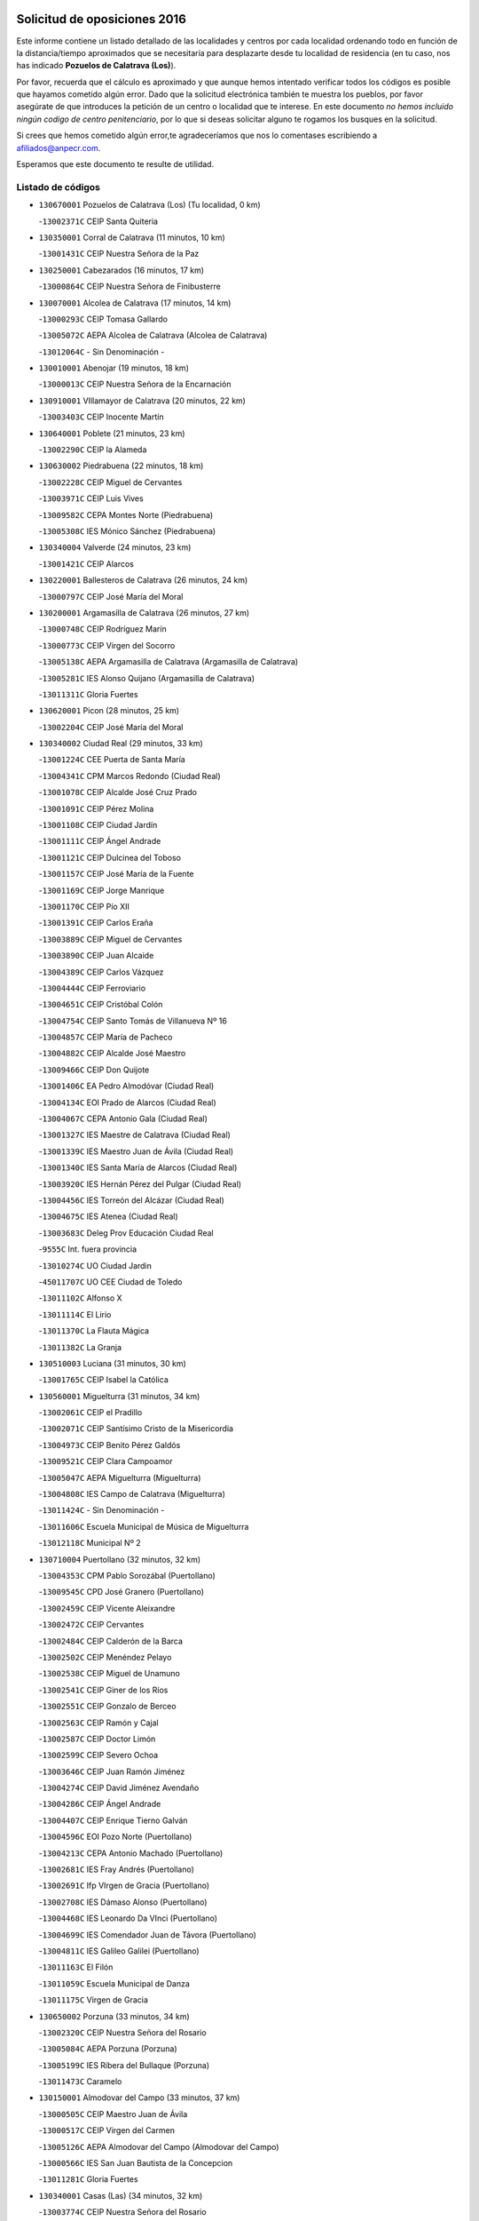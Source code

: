 

.. image:: logo.png
   :align: center

Solicitud de oposiciones 2016
======================================================

  
  
Este informe contiene un listado detallado de las localidades y centros por cada
localidad ordenando todo en función de la distancia/tiempo aproximados que se
necesitaría para desplazarte desde tu localidad de residencia (en tu caso,
nos has indicado **Pozuelos de Calatrava (Los)**).

Por favor, recuerda que el cálculo es aproximado y que aunque hemos
intentado verificar todos los códigos es posible que hayamos cometido algún
error. Dado que la solicitud electrónica también te muestra los pueblos, por
favor asegúrate de que introduces la petición de un centro o localidad que
te interese. En este documento
*no hemos incluido ningún codigo de centro penitenciario*, por lo que si deseas
solicitar alguno te rogamos los busques en la solicitud.

Si crees que hemos cometido algún error,te agradeceríamos que nos lo comentases
escribiendo a afiliados@anpecr.com.

Esperamos que este documento te resulte de utilidad.



Listado de códigos
-------------------


- ``130670001`` Pozuelos de Calatrava (Los)  (Tu localidad, 0 km)

  -``13002371C`` CEIP Santa Quiteria
    

- ``130350001`` Corral de Calatrava  (11 minutos, 10 km)

  -``13001431C`` CEIP Nuestra Señora de la Paz
    

- ``130250001`` Cabezarados  (16 minutos, 17 km)

  -``13000864C`` CEIP Nuestra Señora de Finibusterre
    

- ``130070001`` Alcolea de Calatrava  (17 minutos, 14 km)

  -``13000293C`` CEIP Tomasa Gallardo
    

  -``13005072C`` AEPA Alcolea de Calatrava (Alcolea de Calatrava)
    

  -``13012064C`` - Sin Denominación -
    

- ``130010001`` Abenojar  (19 minutos, 18 km)

  -``13000013C`` CEIP Nuestra Señora de la Encarnación
    

- ``130910001`` VIllamayor de Calatrava  (20 minutos, 22 km)

  -``13003403C`` CEIP Inocente Martín
    

- ``130640001`` Poblete  (21 minutos, 23 km)

  -``13002290C`` CEIP la Alameda
    

- ``130630002`` Piedrabuena  (22 minutos, 18 km)

  -``13002228C`` CEIP Miguel de Cervantes
    

  -``13003971C`` CEIP Luis Vives
    

  -``13009582C`` CEPA Montes Norte (Piedrabuena)
    

  -``13005308C`` IES Mónico Sánchez (Piedrabuena)
    

- ``130340004`` Valverde  (24 minutos, 23 km)

  -``13001421C`` CEIP Alarcos
    

- ``130220001`` Ballesteros de Calatrava  (26 minutos, 24 km)

  -``13000797C`` CEIP José María del Moral
    

- ``130200001`` Argamasilla de Calatrava  (26 minutos, 27 km)

  -``13000748C`` CEIP Rodríguez Marín
    

  -``13000773C`` CEIP Virgen del Socorro
    

  -``13005138C`` AEPA Argamasilla de Calatrava (Argamasilla de Calatrava)
    

  -``13005281C`` IES Alonso Quijano (Argamasilla de Calatrava)
    

  -``13011311C`` Gloria Fuertes
    

- ``130620001`` Picon  (28 minutos, 25 km)

  -``13002204C`` CEIP José María del Moral
    

- ``130340002`` Ciudad Real  (29 minutos, 33 km)

  -``13001224C`` CEE Puerta de Santa María
    

  -``13004341C`` CPM Marcos Redondo (Ciudad Real)
    

  -``13001078C`` CEIP Alcalde José Cruz Prado
    

  -``13001091C`` CEIP Pérez Molina
    

  -``13001108C`` CEIP Ciudad Jardín
    

  -``13001111C`` CEIP Ángel Andrade
    

  -``13001121C`` CEIP Dulcinea del Toboso
    

  -``13001157C`` CEIP José María de la Fuente
    

  -``13001169C`` CEIP Jorge Manrique
    

  -``13001170C`` CEIP Pío XII
    

  -``13001391C`` CEIP Carlos Eraña
    

  -``13003889C`` CEIP Miguel de Cervantes
    

  -``13003890C`` CEIP Juan Alcaide
    

  -``13004389C`` CEIP Carlos Vázquez
    

  -``13004444C`` CEIP Ferroviario
    

  -``13004651C`` CEIP Cristóbal Colón
    

  -``13004754C`` CEIP Santo Tomás de Villanueva Nº 16
    

  -``13004857C`` CEIP María de Pacheco
    

  -``13004882C`` CEIP Alcalde José Maestro
    

  -``13009466C`` CEIP Don Quijote
    

  -``13001406C`` EA Pedro Almodóvar (Ciudad Real)
    

  -``13004134C`` EOI Prado de Alarcos (Ciudad Real)
    

  -``13004067C`` CEPA Antonio Gala (Ciudad Real)
    

  -``13001327C`` IES Maestre de Calatrava (Ciudad Real)
    

  -``13001339C`` IES Maestro Juan de Ávila (Ciudad Real)
    

  -``13001340C`` IES Santa María de Alarcos (Ciudad Real)
    

  -``13003920C`` IES Hernán Pérez del Pulgar (Ciudad Real)
    

  -``13004456C`` IES Torreón del Alcázar (Ciudad Real)
    

  -``13004675C`` IES Atenea (Ciudad Real)
    

  -``13003683C`` Deleg Prov Educación Ciudad Real
    

  -``9555C`` Int. fuera provincia
    

  -``13010274C`` UO Ciudad Jardin
    

  -``45011707C`` UO CEE Ciudad de Toledo
    

  -``13011102C`` Alfonso X
    

  -``13011114C`` El Lirio
    

  -``13011370C`` La Flauta Mágica
    

  -``13011382C`` La Granja
    

- ``130510003`` Luciana  (31 minutos, 30 km)

  -``13001765C`` CEIP Isabel la Católica
    

- ``130560001`` Miguelturra  (31 minutos, 34 km)

  -``13002061C`` CEIP el Pradillo
    

  -``13002071C`` CEIP Santísimo Cristo de la Misericordia
    

  -``13004973C`` CEIP Benito Pérez Galdós
    

  -``13009521C`` CEIP Clara Campoamor
    

  -``13005047C`` AEPA Miguelturra (Miguelturra)
    

  -``13004808C`` IES Campo de Calatrava (Miguelturra)
    

  -``13011424C`` - Sin Denominación -
    

  -``13011606C`` Escuela Municipal de Música de Miguelturra
    

  -``13012118C`` Municipal Nº 2
    

- ``130710004`` Puertollano  (32 minutos, 32 km)

  -``13004353C`` CPM Pablo Sorozábal (Puertollano)
    

  -``13009545C`` CPD José Granero (Puertollano)
    

  -``13002459C`` CEIP Vicente Aleixandre
    

  -``13002472C`` CEIP Cervantes
    

  -``13002484C`` CEIP Calderón de la Barca
    

  -``13002502C`` CEIP Menéndez Pelayo
    

  -``13002538C`` CEIP Miguel de Unamuno
    

  -``13002541C`` CEIP Giner de los Ríos
    

  -``13002551C`` CEIP Gonzalo de Berceo
    

  -``13002563C`` CEIP Ramón y Cajal
    

  -``13002587C`` CEIP Doctor Limón
    

  -``13002599C`` CEIP Severo Ochoa
    

  -``13003646C`` CEIP Juan Ramón Jiménez
    

  -``13004274C`` CEIP David Jiménez Avendaño
    

  -``13004286C`` CEIP Ángel Andrade
    

  -``13004407C`` CEIP Enrique Tierno Galván
    

  -``13004596C`` EOI Pozo Norte (Puertollano)
    

  -``13004213C`` CEPA Antonio Machado (Puertollano)
    

  -``13002681C`` IES Fray Andrés (Puertollano)
    

  -``13002691C`` Ifp VIrgen de Gracia (Puertollano)
    

  -``13002708C`` IES Dámaso Alonso (Puertollano)
    

  -``13004468C`` IES Leonardo Da VInci (Puertollano)
    

  -``13004699C`` IES Comendador Juan de Távora (Puertollano)
    

  -``13004811C`` IES Galileo Galilei (Puertollano)
    

  -``13011163C`` El Filón
    

  -``13011059C`` Escuela Municipal de Danza
    

  -``13011175C`` Virgen de Gracia
    

- ``130650002`` Porzuna  (33 minutos, 34 km)

  -``13002320C`` CEIP Nuestra Señora del Rosario
    

  -``13005084C`` AEPA Porzuna (Porzuna)
    

  -``13005199C`` IES Ribera del Bullaque (Porzuna)
    

  -``13011473C`` Caramelo
    

- ``130150001`` Almodovar del Campo  (33 minutos, 37 km)

  -``13000505C`` CEIP Maestro Juan de Ávila
    

  -``13000517C`` CEIP Virgen del Carmen
    

  -``13005126C`` AEPA Almodovar del Campo (Almodovar del Campo)
    

  -``13000566C`` IES San Juan Bautista de la Concepcion
    

  -``13011281C`` Gloria Fuertes
    

- ``130340001`` Casas (Las)  (34 minutos, 32 km)

  -``13003774C`` CEIP Nuestra Señora del Rosario
    

- ``130310001`` Carrion de Calatrava  (34 minutos, 41 km)

  -``13001030C`` CEIP Nuestra Señora de la Encarnación
    

  -``13011345C`` Clara Campoamor
    

- ``130660001`` Pozuelo de Calatrava  (34 minutos, 41 km)

  -``13002368C`` CEIP José María de la Fuente
    

  -``13005059C`` AEPA Pozuelo de Calatrava (Pozuelo de Calatrava)
    

- ``130730001`` Saceruela  (35 minutos, 42 km)

  -``13002800C`` CEIP Virgen de las Cruces
    

- ``130090001`` Aldea del Rey  (38 minutos, 47 km)

  -``13000311C`` CEIP Maestro Navas
    

  -``13011254C`` El Parque
    

  -``13009557C`` Escuela Municipal de Música y Danza de Aldea del Rey
    

- ``130830001`` Torralba de Calatrava  (38 minutos, 49 km)

  -``13003142C`` CEIP Cristo del Consuelo
    

  -``13011527C`` El Arca de los Sueños
    

  -``13012040C`` Escuela de Música de Torralba de Calatrava
    

- ``130880001`` Valenzuela de Calatrava  (38 minutos, 51 km)

  -``13003361C`` CEIP Nuestra Señora del Rosario
    

- ``130240001`` Brazatortas  (41 minutos, 49 km)

  -``13000839C`` CEIP Cervantes
    

- ``130130001`` Almagro  (41 minutos, 53 km)

  -``13000402C`` CEIP Miguel de Cervantes Saavedra
    

  -``13000414C`` CEIP Diego de Almagro
    

  -``13004377C`` CEIP Paseo Viejo de la Florida
    

  -``13010811C`` AEPA Almagro (Almagro)
    

  -``13000451C`` IES Antonio Calvín (Almagro)
    

  -``13000475C`` IES Clavero Fernández de Córdoba (Almagro)
    

  -``13011072C`` La Comedia
    

  -``13011278C`` Marioneta
    

  -``13009569C`` Pablo Molina
    

- ``130480001`` Hinojosas de Calatrava  (44 minutos, 46 km)

  -``13004912C`` CRA Valle de Alcudia
    

- ``130390001`` Daimiel  (44 minutos, 61 km)

  -``13001479C`` CEIP San Isidro
    

  -``13001480C`` CEIP Infante Don Felipe
    

  -``13001492C`` CEIP la Espinosa
    

  -``13004572C`` CEIP Calatrava
    

  -``13004663C`` CEIP Albuera
    

  -``13004641C`` CEPA Miguel de Cervantes (Daimiel)
    

  -``13001595C`` IES Ojos del Guadiana (Daimiel)
    

  -``13003737C`` IES Juan D&#39;Opazo (Daimiel)
    

  -``13009508C`` Escuela Municipal de Música y Danza de Daimiel
    

  -``13011126C`` Sancho
    

  -``13011138C`` Virgen de las Cruces
    

- ``130450001`` Granatula de Calatrava  (46 minutos, 63 km)

  -``13001662C`` CEIP Nuestra Señora Oreto y Zuqueca
    

- ``139010001`` Robledo (El)  (47 minutos, 49 km)

  -``13010778C`` CRA Valle del Bullaque
    

  -``13005096C`` AEPA Robledo (El) (Robledo (El))
    

- ``130270001`` Calzada de Calatrava  (47 minutos, 54 km)

  -``13000888C`` CEIP Santa Teresa de Jesús
    

  -``13000891C`` CEIP Ignacio de Loyola
    

  -``13005141C`` AEPA Calzada de Calatrava (Calzada de Calatrava)
    

  -``13000906C`` IES Eduardo Valencia (Calzada de Calatrava)
    

  -``13011321C`` Solete
    

- ``130650005`` Torno (El)  (48 minutos, 50 km)

  -``13002356C`` CEIP Nuestra Señora de Guadalupe
    

- ``130230001`` Bolaños de Calatrava  (48 minutos, 61 km)

  -``13000803C`` CEIP Fernando III el Santo
    

  -``13000815C`` CEIP Arzobispo Calzado
    

  -``13003786C`` CEIP Virgen del Monte
    

  -``13004936C`` CEIP Molino de Viento
    

  -``13010821C`` AEPA Bolaños de Calatrava (Bolaños de Calatrava)
    

  -``13004778C`` IES Berenguela de Castilla (Bolaños de Calatrava)
    

  -``13011084C`` El Castillo
    

  -``13011977C`` Mundo Mágico
    

- ``130680001`` Puebla de Don Rodrigo  (49 minutos, 60 km)

  -``13002401C`` CEIP San Fermín
    

- ``130520003`` Malagon  (50 minutos, 55 km)

  -``13001790C`` CEIP Cañada Real
    

  -``13001819C`` CEIP Santa Teresa
    

  -``13005035C`` AEPA Malagon (Malagon)
    

  -``13004730C`` IES Estados del Duque (Malagon)
    

  -``13011141C`` Santa Teresa de Jesús
    

- ``130580001`` Moral de Calatrava  (50 minutos, 70 km)

  -``13002113C`` CEIP Agustín Sanz
    

  -``13004869C`` CEIP Manuel Clemente
    

  -``13010985C`` AEPA Moral de Calatrava (Moral de Calatrava)
    

  -``13005311C`` IES Peñalba (Moral de Calatrava)
    

  -``13011451C`` - Sin Denominación -
    

- ``130440003`` Fuente el Fresno  (55 minutos, 63 km)

  -``13001650C`` CEIP Miguel Delibes
    

  -``13012180C`` Mundo Infantil
    

- ``130180001`` Arenas de San Juan  (55 minutos, 83 km)

  -``13000694C`` CEIP San Bernabé
    

- ``130530003`` Manzanares  (55 minutos, 84 km)

  -``13001923C`` CEIP Divina Pastora
    

  -``13001935C`` CEIP Altagracia
    

  -``13003853C`` CEIP la Candelaria
    

  -``13004390C`` CEIP Enrique Tierno Galván
    

  -``13004079C`` CEPA San Blas (Manzanares)
    

  -``13001984C`` IES Pedro Álvarez Sotomayor (Manzanares)
    

  -``13003798C`` IES Azuer (Manzanares)
    

  -``13011400C`` - Sin Denominación -
    

  -``13009594C`` Guillermo Calero
    

  -``13011151C`` La Ínsula
    

- ``130210001`` Arroba de los Montes  (56 minutos, 55 km)

  -``13010754C`` CRA Río San Marcos
    

- ``130400001`` Fernan Caballero  (56 minutos, 58 km)

  -``13001601C`` CEIP Manuel Sastre Velasco
    

  -``13012167C`` Concha Mera
    

- ``130110001`` Almaden  (56 minutos, 74 km)

  -``13000359C`` CEIP Jesús Nazareno
    

  -``13000360C`` CEIP Hijos de Obreros
    

  -``13004298C`` CEPA Almaden (Almaden)
    

  -``13000372C`` IES Pablo Ruiz Picasso (Almaden)
    

  -``13000384C`` IES Mercurio (Almaden)
    

  -``13011266C`` Arco Iris
    

- ``130860001`` Valdemanco del Esteras  (58 minutos, 71 km)

  -``13003208C`` CEIP Virgen del Valle
    

- ``130060001`` Alcoba  (59 minutos, 67 km)

  -``13000256C`` CEIP Don Rodrigo
    

- ``130380001`` Chillon  (1h, 76 km)

  -``13001467C`` CEIP Nuestra Señora del Castillo
    

  -``13011357C`` La Fuente del Barco
    

- ``139040001`` Llanos del Caudillo  (1h, 94 km)

  -``13003749C`` CEIP el Oasis
    

- ``130500001`` Labores (Las)  (1h 1min, 90 km)

  -``13001753C`` CEIP San José de Calasanz
    

- ``130960001`` VIllarrubia de los Ojos  (1h 1min, 90 km)

  -``13003521C`` CEIP Rufino Blanco
    

  -``13003658C`` CEIP Virgen de la Sierra
    

  -``13005060C`` AEPA VIllarrubia de los Ojos (VIllarrubia de los Ojos)
    

  -``13004900C`` IES Guadiana (VIllarrubia de los Ojos)
    

- ``130970001`` VIllarta de San Juan  (1h 1min, 91 km)

  -``13003555C`` CEIP Nuestra Señora de la Paz
    

- ``130700001`` Puerto Lapice  (1h 1min, 96 km)

  -``13002435C`` CEIP Juan Alcaide
    

- ``130870002`` Consolacion  (1h 1min, 98 km)

  -``13003348C`` CEIP Virgen de Consolación
    

- ``130360002`` Cortijos de Arriba  (1h 2min, 60 km)

  -``13001443C`` CEIP Nuestra Señora de las Mercedes
    

- ``130540001`` Membrilla  (1h 2min, 90 km)

  -``13001996C`` CEIP Virgen del Espino
    

  -``13002009C`` CEIP San José de Calasanz
    

  -``13005102C`` AEPA Membrilla (Membrilla)
    

  -``13005291C`` IES Marmaria (Membrilla)
    

  -``13011412C`` Lope de Vega
    

- ``130980008`` VIso del Marques  (1h 3min, 84 km)

  -``13003634C`` CEIP Nuestra Señora del Valle
    

  -``13004791C`` IES los Batanes (VIso del Marques)
    

- ``130790001`` Solana (La)  (1h 3min, 99 km)

  -``13002927C`` CEIP Sagrado Corazón
    

  -``13002939C`` CEIP Romero Peña
    

  -``13002940C`` CEIP el Santo
    

  -``13004833C`` CEIP el Humilladero
    

  -``13004894C`` CEIP Javier Paulino Pérez
    

  -``13010912C`` CEIP la Moheda
    

  -``13011001C`` CEIP Federico Romero
    

  -``13002976C`` IES Modesto Navarro (Solana (La))
    

  -``13010924C`` IES Clara Campoamor (Solana (La))
    

- ``130020001`` Agudo  (1h 4min, 71 km)

  -``13000025C`` CEIP Virgen de la Estrella
    

  -``13011230C`` - Sin Denominación -
    

- ``130770001`` Santa Cruz de Mudela  (1h 4min, 85 km)

  -``13002851C`` CEIP Cervantes
    

  -``13010869C`` AEPA Santa Cruz de Mudela (Santa Cruz de Mudela)
    

  -``13005205C`` IES Máximo Laguna (Santa Cruz de Mudela)
    

  -``13011485C`` Gloria Fuertes
    

- ``130870001`` Valdepeñas  (1h 4min, 89 km)

  -``13010948C`` CEE María Luisa Navarro Margati
    

  -``13003211C`` CEIP Jesús Baeza
    

  -``13003221C`` CEIP Lorenzo Medina
    

  -``13003233C`` CEIP Jesús Castillo
    

  -``13003245C`` CEIP Lucero
    

  -``13003257C`` CEIP Luis Palacios
    

  -``13004006C`` CEIP Maestro Juan Alcaide
    

  -``13004845C`` EOI Ciudad de Valdepeñas (Valdepeñas)
    

  -``13004225C`` CEPA Francisco de Quevedo (Valdepeñas)
    

  -``13003324C`` IES Bernardo de Balbuena (Valdepeñas)
    

  -``13003336C`` IES Gregorio Prieto (Valdepeñas)
    

  -``13004766C`` IES Francisco Nieva (Valdepeñas)
    

  -``13011552C`` Cachiporro
    

  -``13011205C`` Cervantes
    

  -``13009533C`` Ignacio Morales Nieva
    

  -``13011217C`` Virgen de la Consolación
    

- ``130420001`` Fuencaliente  (1h 5min, 86 km)

  -``13001625C`` CEIP Nuestra Señora de los Baños
    

  -``13005424C`` IESO Peña Escrita (Fuencaliente)
    

- ``130740001`` San Carlos del Valle  (1h 7min, 110 km)

  -``13002824C`` CEIP San Juan Bosco
    

- ``130190001`` Argamasilla de Alba  (1h 7min, 111 km)

  -``13000700C`` CEIP Divino Maestro
    

  -``13000712C`` CEIP Nuestra Señora de Peñarroya
    

  -``13003831C`` CEIP Azorín
    

  -``13005151C`` AEPA Argamasilla de Alba (Argamasilla de Alba)
    

  -``13005278C`` IES VIcente Cano (Argamasilla de Alba)
    

  -``13011308C`` Alba
    

- ``130160001`` Almuradiel  (1h 8min, 90 km)

  -``13000633C`` CEIP Santiago Apóstol
    

- ``130470001`` Herencia  (1h 11min, 108 km)

  -``13001698C`` CEIP Carrasco Alcalde
    

  -``13005023C`` AEPA Herencia (Herencia)
    

  -``13004729C`` IES Hermógenes Rodríguez (Herencia)
    

  -``13011369C`` - Sin Denominación -
    

  -``13010882C`` Escuela Municipal de Música y Danza de Herencia
    

- ``130490001`` Horcajo de los Montes  (1h 12min, 86 km)

  -``13010766C`` CRA San Isidro
    

  -``13005217C`` IES Montes de Cabañeros (Horcajo de los Montes)
    

- ``130850001`` Torrenueva  (1h 12min, 94 km)

  -``13003181C`` CEIP Santiago el Mayor
    

  -``13011540C`` Nuestra Señora de la Cabeza
    

- ``130050003`` Cinco Casas  (1h 12min, 111 km)

  -``13012052C`` CRA Alciares
    

- ``130820002`` Tomelloso  (1h 12min, 119 km)

  -``13004080C`` CEE Ponce de León
    

  -``13003038C`` CEIP Miguel de Cervantes
    

  -``13003041C`` CEIP José María del Moral
    

  -``13003051C`` CEIP Carmelo Cortés
    

  -``13003075C`` CEIP Doña Crisanta
    

  -``13003087C`` CEIP José Antonio
    

  -``13003762C`` CEIP San José de Calasanz
    

  -``13003981C`` CEIP Embajadores
    

  -``13003993C`` CEIP San Isidro
    

  -``13004109C`` CEIP San Antonio
    

  -``13004328C`` CEIP Almirante Topete
    

  -``13004948C`` CEIP Virgen de las Viñas
    

  -``13009478C`` CEIP Felix Grande
    

  -``13004122C`` EA Antonio López (Tomelloso)
    

  -``13004742C`` EOI Mar de VIñas (Tomelloso)
    

  -``13004559C`` CEPA Simienza (Tomelloso)
    

  -``13003129C`` IES Eladio Cabañero (Tomelloso)
    

  -``13003130C`` IES Francisco García Pavón (Tomelloso)
    

  -``13004821C`` IES Airén (Tomelloso)
    

  -``13005345C`` IES Alto Guadiana (Tomelloso)
    

  -``13004419C`` Conservatorio Municipal de Música
    

  -``13011199C`` Dulcinea
    

  -``13012027C`` Lorencete
    

  -``13011515C`` Mediodía
    

- ``451770001`` Urda  (1h 13min, 90 km)

  -``45004132C`` CEIP Santo Cristo
    

  -``45012979C`` Blasa Ruíz
    

- ``130030001`` Alamillo  (1h 14min, 93 km)

  -``13012258C`` CRA Alamillo
    

- ``130100001`` Alhambra  (1h 14min, 117 km)

  -``13000323C`` CEIP Nuestra Señora de Fátima
    

- ``451870001`` VIllafranca de los Caballeros  (1h 15min, 114 km)

  -``45004296C`` CEIP Miguel de Cervantes
    

  -``45006153C`` IESO la Falcata (VIllafranca de los Caballeros)
    

- ``450870001`` Madridejos  (1h 15min, 115 km)

  -``45012062C`` CEE Mingoliva
    

  -``45001313C`` CEIP Garcilaso de la Vega
    

  -``45005185C`` CEIP Santa Ana
    

  -``45010478C`` AEPA Madridejos (Madridejos)
    

  -``45001337C`` IES Valdehierro (Madridejos)
    

  -``45012633C`` - Sin Denominación -
    

  -``45011720C`` Escuela Municipal de Música y Danza de Madridejos
    

  -``45013522C`` Juan Vicente Camacho
    

- ``450340001`` Camuñas  (1h 15min, 118 km)

  -``45000485C`` CEIP Cardenal Cisneros
    

- ``130720003`` Retuerta del Bullaque  (1h 16min, 94 km)

  -``13010791C`` CRA Montes de Toledo
    

- ``450530001`` Consuegra  (1h 16min, 118 km)

  -``45000710C`` CEIP Santísimo Cristo de la Vera Cruz
    

  -``45000722C`` CEIP Miguel de Cervantes
    

  -``45004880C`` CEPA Castillo de Consuegra (Consuegra)
    

  -``45000734C`` IES Consaburum (Consuegra)
    

  -``45014083C`` - Sin Denominación -
    

- ``130100002`` Pozo de la Serna  (1h 17min, 105 km)

  -``13000335C`` CEIP Sagrado Corazón
    

- ``451820001`` Ventas Con Peña Aguilera (Las)  (1h 18min, 96 km)

  -``45004181C`` CEIP Nuestra Señora del Águila
    

- ``130320001`` Carrizosa  (1h 20min, 128 km)

  -``13001054C`` CEIP Virgen del Salido
    

- ``130750001`` San Lorenzo de Calatrava  (1h 22min, 83 km)

  -``13010781C`` CRA Sierra Morena
    

- ``130080001`` Alcubillas  (1h 22min, 114 km)

  -``13000301C`` CEIP Nuestra Señora del Rosario
    

- ``452000005`` Yebenes (Los)  (1h 23min, 109 km)

  -``45004478C`` CEIP San José de Calasanz
    

  -``45012050C`` AEPA Yebenes (Los) (Yebenes (Los))
    

  -``45005689C`` IES Guadalerzas (Yebenes (Los))
    

- ``130930001`` VIllanueva de los Infantes  (1h 23min, 131 km)

  -``13003440C`` CEIP Arqueólogo García Bellido
    

  -``13005175C`` CEPA Miguel de Cervantes (VIllanueva de los Infantes)
    

  -``13003464C`` IES Francisco de Quevedo (VIllanueva de los Infantes)
    

  -``13004018C`` IES Ramón Giraldo (VIllanueva de los Infantes)
    

- ``450550001`` Cuerva  (1h 24min, 102 km)

  -``45000795C`` CEIP Soledad Alonso Dorado
    

- ``450980001`` Menasalbas  (1h 24min, 102 km)

  -``45001490C`` CEIP Nuestra Señora de Fátima
    

  -``45013753C`` Menapeques
    

- ``130330001`` Castellar de Santiago  (1h 24min, 110 km)

  -``13001066C`` CEIP San Juan de Ávila
    

- ``130050002`` Alcazar de San Juan  (1h 24min, 126 km)

  -``13000104C`` CEIP el Santo
    

  -``13000116C`` CEIP Juan de Austria
    

  -``13000128C`` CEIP Jesús Ruiz de la Fuente
    

  -``13000131C`` CEIP Santa Clara
    

  -``13003828C`` CEIP Alces
    

  -``13004092C`` CEIP Pablo Ruiz Picasso
    

  -``13004870C`` CEIP Gloria Fuertes
    

  -``13010900C`` CEIP Jardín de Arena
    

  -``13004705C`` EOI la Equidad (Alcazar de San Juan)
    

  -``13004055C`` CEPA Enrique Tierno Galván (Alcazar de San Juan)
    

  -``13000219C`` IES Miguel de Cervantes Saavedra (Alcazar de San Juan)
    

  -``13000220C`` IES Juan Bosco (Alcazar de San Juan)
    

  -``13004687C`` IES María Zambrano (Alcazar de San Juan)
    

  -``13012121C`` - Sin Denominación -
    

  -``13011242C`` El Tobogán
    

  -``13011060C`` El Torreón
    

  -``13010870C`` Escuela Municipal de Música y Danza de Alcázar de San Juan
    

- ``139020001`` Ruidera  (1h 24min, 137 km)

  -``13000736C`` CEIP Juan Aguilar Molina
    

- ``451660001`` Tembleque  (1h 25min, 139 km)

  -``45003361C`` CEIP Antonia González
    

  -``45012918C`` Cervantes II
    

- ``451530001`` San Pablo de los Montes  (1h 26min, 105 km)

  -``45002676C`` CEIP Nuestra Señora de Gracia
    

  -``45012852C`` San Pablo de los Montes
    

- ``451750001`` Turleque  (1h 27min, 134 km)

  -``45004119C`` CEIP Fernán González
    

- ``451240002`` Orgaz  (1h 28min, 113 km)

  -``45002093C`` CEIP Conde de Orgaz
    

  -``45013662C`` Escuela Municipal de Música de Orgaz
    

  -``45012761C`` Nube de Algodón
    

- ``451850001`` VIllacañas  (1h 28min, 137 km)

  -``45004259C`` CEIP Santa Bárbara
    

  -``45010338C`` AEPA VIllacañas (VIllacañas)
    

  -``45004272C`` IES Garcilaso de la Vega (VIllacañas)
    

  -``45005321C`` IES Enrique de Arfe (VIllacañas)
    

- ``451490001`` Romeral (El)  (1h 28min, 145 km)

  -``45002627C`` CEIP Silvano Cirujano
    

- ``450920001`` Marjaliza  (1h 29min, 106 km)

  -``45006037C`` CEIP San Juan
    

- ``130370001`` Cozar  (1h 29min, 122 km)

  -``13001455C`` CEIP Santísimo Cristo de la Veracruz
    

- ``451410001`` Quero  (1h 29min, 129 km)

  -``45002421C`` CEIP Santiago Cabañas
    

  -``45012839C`` - Sin Denominación -
    

- ``451740001`` Totanes  (1h 30min, 107 km)

  -``45004107C`` CEIP Inmaculada Concepción
    

- ``450670001`` Galvez  (1h 30min, 108 km)

  -``45000989C`` CEIP San Juan de la Cruz
    

  -``45005975C`` IES Montes de Toledo (Galvez)
    

  -``45013716C`` Garbancito
    

- ``451400001`` Pulgar  (1h 30min, 108 km)

  -``45002411C`` CEIP Nuestra Señora de la Blanca
    

  -``45012827C`` Pulgarcito
    

- ``450900001`` Manzaneque  (1h 30min, 115 km)

  -``45001398C`` CEIP Álvarez de Toledo
    

  -``45012645C`` - Sin Denominación -
    

- ``130280002`` Campo de Criptana  (1h 30min, 135 km)

  -``13004717C`` CPM Alcázar de San Juan-Campo de Criptana (Campo de
    

  -``13000943C`` CEIP Virgen de la Paz
    

  -``13000955C`` CEIP Virgen de Criptana
    

  -``13000967C`` CEIP Sagrado Corazón
    

  -``13003968C`` CEIP Domingo Miras
    

  -``13005011C`` AEPA Campo de Criptana (Campo de Criptana)
    

  -``13001005C`` IES Isabel Perillán y Quirós (Campo de Criptana)
    

  -``13011023C`` Escuela Municipal de Musica y Danza de Campo de Criptana
    

  -``13011096C`` Los Gigantes
    

  -``13011333C`` Los Quijotes
    

- ``130890002`` VIllahermosa  (1h 30min, 143 km)

  -``13003385C`` CEIP San Agustín
    

- ``130780001`` Socuellamos  (1h 30min, 152 km)

  -``13002873C`` CEIP Gerardo Martínez
    

  -``13002885C`` CEIP el Coso
    

  -``13004316C`` CEIP Carmen Arias
    

  -``13005163C`` AEPA Socuellamos (Socuellamos)
    

  -``13002903C`` IES Fernando de Mena (Socuellamos)
    

  -``13011497C`` Arco Iris
    

- ``450710001`` Guardia (La)  (1h 31min, 149 km)

  -``45001052C`` CEIP Valentín Escobar
    

- ``451510001`` San Martin de Montalban  (1h 32min, 113 km)

  -``45002652C`` CEIP Santísimo Cristo de la Luz
    

- ``130840001`` Torre de Juan Abad  (1h 32min, 130 km)

  -``13003178C`` CEIP Francisco de Quevedo
    

  -``13011539C`` - Sin Denominación -
    

- ``451860001`` VIlla de Don Fadrique (La)  (1h 32min, 147 km)

  -``45004284C`` CEIP Ramón y Cajal
    

  -``45010508C`` IESO Leonor de Guzmán (VIlla de Don Fadrique (La))
    

- ``451900001`` VIllaminaya  (1h 33min, 124 km)

  -``45004338C`` CEIP Santo Domingo de Silos
    

- ``451060001`` Mora  (1h 33min, 150 km)

  -``45001623C`` CEIP José Ramón Villa
    

  -``45001672C`` CEIP Fernando Martín
    

  -``45010466C`` AEPA Mora (Mora)
    

  -``45006220C`` IES Peñas Negras (Mora)
    

  -``45012670C`` - Sin Denominación -
    

  -``45012682C`` - Sin Denominación -
    

- ``130610001`` Pedro Muñoz  (1h 34min, 155 km)

  -``13002162C`` CEIP María Luisa Cañas
    

  -``13002174C`` CEIP Nuestra Señora de los Ángeles
    

  -``13004331C`` CEIP Maestro Juan de Ávila
    

  -``13011011C`` CEIP Hospitalillo
    

  -``13010808C`` AEPA Pedro Muñoz (Pedro Muñoz)
    

  -``13004781C`` IES Isabel Martínez Buendía (Pedro Muñoz)
    

  -``13011461C`` - Sin Denominación -
    

- ``451630002`` Sonseca  (1h 35min, 127 km)

  -``45002883C`` CEIP San Juan Evangelista
    

  -``45012074C`` CEIP Peñamiel
    

  -``45005926C`` CEPA Cum Laude (Sonseca)
    

  -``45005355C`` IES la Sisla (Sonseca)
    

  -``45012891C`` Arco Iris
    

  -``45010351C`` Escuela Municipal de Música y Danza de Sonseca
    

  -``45012244C`` Virgen de la Salud
    

- ``020810003`` VIllarrobledo  (1h 35min, 163 km)

  -``02003065C`` CEIP Don Francisco Giner de los Ríos
    

  -``02003077C`` CEIP Graciano Atienza
    

  -``02003089C`` CEIP Jiménez de Córdoba
    

  -``02003090C`` CEIP Virrey Morcillo
    

  -``02003132C`` CEIP Virgen de la Caridad
    

  -``02004291C`` CEIP Diego Requena
    

  -``02008968C`` CEIP Barranco Cafetero
    

  -``02004471C`` EOI Menéndez Pelayo (VIllarrobledo)
    

  -``02003880C`` CEPA Alonso Quijano (VIllarrobledo)
    

  -``02003120C`` IES VIrrey Morcillo (VIllarrobledo)
    

  -``02003651C`` IES Octavio Cuartero (VIllarrobledo)
    

  -``02005189C`` IES Cencibel (VIllarrobledo)
    

  -``02008439C`` UO CP Francisco Giner de los Rios
    

- ``450960002`` Mazarambroz  (1h 36min, 119 km)

  -``45001477C`` CEIP Nuestra Señora del Sagrario
    

- ``130570001`` Montiel  (1h 36min, 145 km)

  -``13002095C`` CEIP Gutiérrez de la Vega
    

  -``13011448C`` - Sin Denominación -
    

- ``450840001`` Lillo  (1h 36min, 150 km)

  -``45001222C`` CEIP Marcelino Murillo
    

  -``45012611C`` Tris-Tras
    

- ``451160001`` Noez  (1h 37min, 114 km)

  -``45001945C`` CEIP Santísimo Cristo de la Salud
    

- ``450010001`` Ajofrin  (1h 37min, 126 km)

  -``45000011C`` CEIP Jacinto Guerrero
    

  -``45012335C`` La Casa de los Duendes
    

- ``450590001`` Dosbarrios  (1h 37min, 161 km)

  -``45000862C`` CEIP San Isidro Labrador
    

  -``45014034C`` Garabatos
    

- ``451090001`` Navahermosa  (1h 38min, 119 km)

  -``45001763C`` CEIP San Miguel Arcángel
    

  -``45010341C`` CEPA la Raña (Navahermosa)
    

  -``45006207C`` IESO Manuel de Guzmán (Navahermosa)
    

  -``45012700C`` - Sin Denominación -
    

- ``450940001`` Mascaraque  (1h 38min, 126 km)

  -``45001441C`` CEIP Juan de Padilla
    

- ``020570002`` Ossa de Montiel  (1h 38min, 151 km)

  -``02002462C`` CEIP Enriqueta Sánchez
    

  -``02008853C`` AEPA Ossa de Montiel (Ossa de Montiel)
    

  -``02005153C`` IESO Belerma (Ossa de Montiel)
    

  -``02009407C`` - Sin Denominación -
    

- ``450120001`` Almonacid de Toledo  (1h 39min, 131 km)

  -``45000187C`` CEIP Virgen de la Oliva
    

- ``130900001`` VIllamanrique  (1h 39min, 137 km)

  -``13003397C`` CEIP Nuestra Señora de Gracia
    

- ``161240001`` Mesas (Las)  (1h 39min, 161 km)

  -``16001533C`` CEIP Hermanos Amorós Fernández
    

  -``16004303C`` AEPA Mesas (Las) (Mesas (Las))
    

  -``16009970C`` IESO Mesas (Las) (Mesas (Las))
    

- ``450830001`` Layos  (1h 40min, 120 km)

  -``45001210C`` CEIP María Magdalena
    

- ``451010001`` Miguel Esteban  (1h 40min, 144 km)

  -``45001532C`` CEIP Cervantes
    

  -``45006098C`` IESO Juan Patiño Torres (Miguel Esteban)
    

  -``45012657C`` La Abejita
    

- ``451350001`` Puebla de Almoradiel (La)  (1h 40min, 156 km)

  -``45002287C`` CEIP Ramón y Cajal
    

  -``45012153C`` AEPA Puebla de Almoradiel (La) (Puebla de Almoradiel (La))
    

  -``45006116C`` IES Aldonza Lorenzo (Puebla de Almoradiel (La))
    

- ``451930001`` VIllanueva de Bogas  (1h 40min, 159 km)

  -``45004375C`` CEIP Santa Ana
    

- ``451330001`` Polan  (1h 41min, 122 km)

  -``45002241C`` CEIP José María Corcuera
    

  -``45012141C`` AEPA Polan (Polan)
    

  -``45012785C`` Arco Iris
    

- ``450230001`` Burguillos de Toledo  (1h 41min, 135 km)

  -``45000357C`` CEIP Victorio Macho
    

  -``45013625C`` La Campana
    

- ``130690001`` Puebla del Principe  (1h 41min, 151 km)

  -``13002423C`` CEIP Miguel González Calero
    

- ``450780001`` Huerta de Valdecarabanos  (1h 42min, 165 km)

  -``45001121C`` CEIP Virgen del Rosario de Pastores
    

  -``45012578C`` Garabatos
    

- ``451070001`` Nambroca  (1h 43min, 137 km)

  -``45001726C`` CEIP la Fuente
    

  -``45012694C`` - Sin Denominación -
    

- ``130040001`` Albaladejo  (1h 43min, 155 km)

  -``13012192C`` CRA Albaladejo
    

- ``161710001`` Provencio (El)  (1h 43min, 181 km)

  -``16001995C`` CEIP Infanta Cristina
    

  -``16009416C`` AEPA Provencio (El) (Provencio (El))
    

  -``16009283C`` IESO Tomás de la Fuente Jurado (Provencio (El))
    

- ``451670001`` Toboso (El)  (1h 44min, 154 km)

  -``45003371C`` CEIP Miguel de Cervantes
    

- ``130810001`` Terrinches  (1h 44min, 157 km)

  -``13003014C`` CEIP Miguel de Cervantes
    

- ``130920001`` VIllanueva de la Fuente  (1h 44min, 161 km)

  -``13003415C`` CEIP Inmaculada Concepción
    

  -``13005412C`` IESO Mentesa Oretana (VIllanueva de la Fuente)
    

- ``450540001`` Corral de Almaguer  (1h 44min, 162 km)

  -``45000783C`` CEIP Nuestra Señora de la Muela
    

  -``45005801C`` IES la Besana (Corral de Almaguer)
    

  -``45012517C`` - Sin Denominación -
    

- ``451210001`` Ocaña  (1h 44min, 171 km)

  -``45002020C`` CEIP San José de Calasanz
    

  -``45012177C`` CEIP Pastor Poeta
    

  -``45005631C`` CEPA Gutierre de Cárdenas (Ocaña)
    

  -``45004685C`` IES Alonso de Ercilla (Ocaña)
    

  -``45004791C`` IES Miguel Hernández (Ocaña)
    

  -``45013731C`` - Sin Denominación -
    

  -``45012232C`` Mesa de Ocaña
    

- ``020530001`` Munera  (1h 44min, 172 km)

  -``02002334C`` CEIP Cervantes
    

  -``02004914C`` AEPA Munera (Munera)
    

  -``02005131C`` IESO Bodas de Camacho (Munera)
    

  -``02009365C`` Sanchica
    

- ``161900002`` San Clemente  (1h 44min, 184 km)

  -``16002151C`` CEIP Rafael López de Haro
    

  -``16004340C`` CEPA Campos del Záncara (San Clemente)
    

  -``16002173C`` IES Diego Torrente Pérez (San Clemente)
    

  -``16009647C`` - Sin Denominación -
    

- ``450160001`` Arges  (1h 45min, 124 km)

  -``45000278C`` CEIP Tirso de Molina
    

  -``45011781C`` CEIP Miguel de Cervantes
    

  -``45012360C`` Ángel de la Guarda
    

  -``45013595C`` San Isidro Labrador
    

- ``450700001`` Guadamur  (1h 45min, 127 km)

  -``45001040C`` CEIP Nuestra Señora de la Natividad
    

  -``45012554C`` La Casita de Elia
    

- ``452020001`` Yepes  (1h 45min, 171 km)

  -``45004557C`` CEIP Rafael García Valiño
    

  -``45006177C`` IES Carpetania (Yepes)
    

  -``45013078C`` Fuentearriba
    

- ``450520001`` Cobisa  (1h 46min, 138 km)

  -``45000692C`` CEIP Cardenal Tavera
    

  -``45011793C`` CEIP Gloria Fuertes
    

  -``45013601C`` Escuela Municipal de Música y Danza de Cobisa
    

  -``45012499C`` Los Cotos
    

- ``451150001`` Noblejas  (1h 46min, 172 km)

  -``45001908C`` CEIP Santísimo Cristo de las Injurias
    

  -``45012037C`` AEPA Noblejas (Noblejas)
    

  -``45012712C`` Rosa Sensat
    

- ``451420001`` Quintanar de la Orden  (1h 47min, 164 km)

  -``45002457C`` CEIP Cristóbal Colón
    

  -``45012001C`` CEIP Antonio Machado
    

  -``45005288C`` CEPA Luis VIves (Quintanar de la Orden)
    

  -``45002470C`` IES Infante Don Fadrique (Quintanar de la Orden)
    

  -``45004867C`` IES Alonso Quijano (Quintanar de la Orden)
    

  -``45012840C`` Pim Pon
    

- ``161330001`` Mota del Cuervo  (1h 47min, 169 km)

  -``16001624C`` CEIP Virgen de Manjavacas
    

  -``16009945C`` CEIP Santa Rita
    

  -``16004327C`` AEPA Mota del Cuervo (Mota del Cuervo)
    

  -``16004431C`` IES Julián Zarco (Mota del Cuervo)
    

  -``16009581C`` Balú
    

  -``16010017C`` Conservatorio Profesional de Música Mota del Cuervo
    

  -``16009593C`` El Santo
    

  -``16009295C`` Escuela Municipal de Música y Danza de Mota del Cuervo
    

- ``161540001`` Pedroñeras (Las)  (1h 47min, 171 km)

  -``16001831C`` CEIP Adolfo Martínez Chicano
    

  -``16004297C`` AEPA Pedroñeras (Las) (Pedroñeras (Las))
    

  -``16004066C`` IES Fray Luis de León (Pedroñeras (Las))
    

- ``451980001`` VIllatobas  (1h 47min, 178 km)

  -``45004454C`` CEIP Sagrado Corazón de Jesús
    

- ``451950001`` VIllarrubia de Santiago  (1h 47min, 180 km)

  -``45004399C`` CEIP Nuestra Señora del Castellar
    

- ``451910001`` VIllamuelas  (1h 48min, 144 km)

  -``45004341C`` CEIP Santa María Magdalena
    

- ``161530001`` Pedernoso (El)  (1h 48min, 172 km)

  -``16001821C`` CEIP Juan Gualberto Avilés
    

- ``451970001`` VIllasequilla  (1h 48min, 175 km)

  -``45004442C`` CEIP San Isidro Labrador
    

- ``451360001`` Puebla de Montalban (La)  (1h 49min, 133 km)

  -``45002330C`` CEIP Fernando de Rojas
    

  -``45005941C`` AEPA Puebla de Montalban (La) (Puebla de Montalban (La))
    

  -``45004739C`` IES Juan de Lucena (Puebla de Montalban (La))
    

- ``451680001`` Toledo  (1h 49min, 150 km)

  -``45005574C`` CEE Ciudad de Toledo
    

  -``45005011C`` CPM Jacinto Guerrero (Toledo)
    

  -``45003383C`` CEIP la Candelaria
    

  -``45003401C`` CEIP Ángel del Alcázar
    

  -``45003644C`` CEIP Fábrica de Armas
    

  -``45003668C`` CEIP Santa Teresa
    

  -``45003929C`` CEIP Jaime de Foxa
    

  -``45003942C`` CEIP Alfonso Vi
    

  -``45004806C`` CEIP Garcilaso de la Vega
    

  -``45004818C`` CEIP Gómez Manrique
    

  -``45004843C`` CEIP Ciudad de Nara
    

  -``45004892C`` CEIP San Lucas y María
    

  -``45004971C`` CEIP Juan de Padilla
    

  -``45005203C`` CEIP Escultor Alberto Sánchez
    

  -``45005239C`` CEIP Gregorio Marañón
    

  -``45005318C`` CEIP Ciudad de Aquisgrán
    

  -``45010296C`` CEIP Europa
    

  -``45010302C`` CEIP Valparaíso
    

  -``45003930C`` EA Toledo (Toledo)
    

  -``45005483C`` EOI Raimundo de Toledo (Toledo)
    

  -``45004946C`` CEPA Gustavo Adolfo Bécquer (Toledo)
    

  -``45005641C`` CEPA Polígono (Toledo)
    

  -``45003796C`` IES Universidad Laboral (Toledo)
    

  -``45003863C`` IES el Greco (Toledo)
    

  -``45003875C`` IES Azarquiel (Toledo)
    

  -``45004752C`` IES Alfonso X el Sabio (Toledo)
    

  -``45004909C`` IES Juanelo Turriano (Toledo)
    

  -``45005240C`` IES Sefarad (Toledo)
    

  -``45005562C`` IES Carlos III (Toledo)
    

  -``45006301C`` IES María Pacheco (Toledo)
    

  -``45006311C`` IESO Princesa Galiana (Toledo)
    

  -``45600235C`` Academia de Infanteria de Toledo
    

  -``45013765C`` - Sin Denominación -
    

  -``45500007C`` Academia de Infantería
    

  -``45013790C`` Ana María Matute
    

  -``45012931C`` Ángel de la Guarda
    

  -``45012281C`` Castilla-La Mancha
    

  -``45012293C`` Cristo de la Vega
    

  -``45005847C`` Diego Ortiz
    

  -``45012301C`` El Olivo
    

  -``45013935C`` Gloria Fuertes
    

  -``45012311C`` La Cigarra
    

- ``451710001`` Torre de Esteban Hambran (La)  (1h 49min, 150 km)

  -``45004016C`` CEIP Juan Aguado
    

- ``450500001`` Ciruelos  (1h 50min, 186 km)

  -``45000679C`` CEIP Santísimo Cristo de la Misericordia
    

- ``020190001`` Bonillo (El)  (1h 51min, 175 km)

  -``02001381C`` CEIP Antón Díaz
    

  -``02004896C`` AEPA Bonillo (El) (Bonillo (El))
    

  -``02004422C`` IES las Sabinas (Bonillo (El))
    

- ``020480001`` Minaya  (1h 51min, 189 km)

  -``02002255C`` CEIP Diego Ciller Montoya
    

  -``02009341C`` Garabatos
    

- ``160610001`` Casas de Fernando Alonso  (1h 51min, 196 km)

  -``16004170C`` CRA Tomás y Valiente
    

- ``451230001`` Ontigola  (1h 52min, 181 km)

  -``45002056C`` CEIP Virgen del Rosario
    

  -``45013819C`` - Sin Denominación -
    

- ``161980001`` Sisante  (1h 52min, 202 km)

  -``16002264C`` CEIP Fernández Turégano
    

  -``16004418C`` IESO Camino Romano (Sisante)
    

  -``16009659C`` La Colmena
    

- ``450190003`` Perdices (Las)  (1h 53min, 151 km)

  -``45011771C`` CEIP Pintor Tomás Camarero
    

- ``451920001`` VIllanueva de Alcardete  (1h 53min, 174 km)

  -``45004363C`` CEIP Nuestra Señora de la Piedad
    

- ``160330001`` Belmonte  (1h 53min, 181 km)

  -``16000280C`` CEIP Fray Luis de León
    

  -``16004406C`` IES San Juan del Castillo (Belmonte)
    

  -``16009830C`` La Lengua de las Mariposas
    

- ``450270001`` Cabezamesada  (1h 54min, 171 km)

  -``45000394C`` CEIP Alonso de Cárdenas
    

- ``020430001`` Lezuza  (1h 54min, 187 km)

  -``02007851C`` CRA Camino de Aníbal
    

  -``02008956C`` AEPA Lezuza (Lezuza)
    

  -``02010033C`` - Sin Denominación -
    

- ``451220001`` Olias del Rey  (1h 55min, 155 km)

  -``45002044C`` CEIP Pedro Melendo García
    

  -``45012748C`` Árbol Mágico
    

  -``45012751C`` Bosque de los Sueños
    

- ``160070001`` Alberca de Zancara (La)  (1h 55min, 201 km)

  -``16004111C`` CRA Jorge Manrique
    

- ``450620001`` Escalonilla  (1h 56min, 140 km)

  -``45000904C`` CEIP Sagrados Corazones
    

- ``161000001`` Hinojosos (Los)  (1h 56min, 181 km)

  -``16009362C`` CRA Airén
    

- ``020150001`` Barrax  (1h 56min, 196 km)

  -``02001275C`` CEIP Benjamín Palencia
    

  -``02004811C`` AEPA Barrax (Barrax)
    

- ``451560001`` Santa Cruz de la Zarza  (1h 56min, 197 km)

  -``45002721C`` CEIP Eduardo Palomo Rodríguez
    

  -``45006190C`` IESO Velsinia (Santa Cruz de la Zarza)
    

  -``45012864C`` - Sin Denominación -
    

- ``451610004`` Seseña Nuevo  (1h 56min, 197 km)

  -``45002810C`` CEIP Fernando de Rojas
    

  -``45010363C`` CEIP Gloria Fuertes
    

  -``45011951C`` CEIP el Quiñón
    

  -``45010399C`` CEPA Seseña Nuevo (Seseña Nuevo)
    

  -``45012876C`` Burbujas
    

- ``020690001`` Roda (La)  (1h 56min, 209 km)

  -``02002711C`` CEIP José Antonio
    

  -``02002723C`` CEIP Juan Ramón Ramírez
    

  -``02002796C`` CEIP Tomás Navarro Tomás
    

  -``02004124C`` CEIP Miguel Hernández
    

  -``02010185C`` Eeoi de Roda (La) (Roda (La))
    

  -``02004793C`` AEPA Roda (La) (Roda (La))
    

  -``02002760C`` IES Doctor Alarcón Santón (Roda (La))
    

  -``02002784C`` IES Maestro Juan Rubio (Roda (La))
    

- ``451120001`` Navalmorales (Los)  (1h 57min, 140 km)

  -``45001805C`` CEIP San Francisco
    

  -``45005495C`` IES los Navalmorales (Navalmorales (Los))
    

- ``451960002`` VIllaseca de la Sagra  (1h 57min, 165 km)

  -``45004429C`` CEIP Virgen de las Angustias
    

- ``450240001`` Burujon  (1h 58min, 141 km)

  -``45000369C`` CEIP Juan XXIII
    

  -``45012402C`` - Sin Denominación -
    

- ``450190001`` Bargas  (1h 58min, 154 km)

  -``45000308C`` CEIP Santísimo Cristo de la Sala
    

  -``45005653C`` IES Julio Verne (Bargas)
    

  -``45012372C`` Gloria Fuertes
    

  -``45012384C`` Pinocho
    

- ``452040001`` Yunclillos  (1h 58min, 167 km)

  -``45004594C`` CEIP Nuestra Señora de la Salud
    

- ``162430002`` VIllaescusa de Haro  (1h 58min, 187 km)

  -``16004145C`` CRA Alonso Quijano
    

- ``451130002`` Navalucillos (Los)  (1h 59min, 141 km)

  -``45001854C`` CEIP Nuestra Señora de las Saleras
    

- ``450370001`` Carpio de Tajo (El)  (1h 59min, 143 km)

  -``45000515C`` CEIP Nuestra Señora de Ronda
    

- ``451020002`` Mocejon  (1h 59min, 158 km)

  -``45001544C`` CEIP Miguel de Cervantes
    

  -``45012049C`` AEPA Mocejon (Mocejon)
    

  -``45012669C`` La Oca
    

- ``450250001`` Cabañas de la Sagra  (1h 59min, 162 km)

  -``45000370C`` CEIP San Isidro Labrador
    

  -``45013704C`` Gloria Fuertes
    

- ``450140001`` Añover de Tajo  (1h 59min, 197 km)

  -``45000230C`` CEIP Conde de Mayalde
    

  -``45006049C`` IES San Blas (Añover de Tajo)
    

  -``45012359C`` - Sin Denominación -
    

  -``45013881C`` Puliditos
    

- ``451610003`` Seseña  (1h 59min, 200 km)

  -``45002809C`` CEIP Gabriel Uriarte
    

  -``45010442C`` CEIP Sisius
    

  -``45011823C`` CEIP Juan Carlos I
    

  -``45005677C`` IES Margarita Salas (Seseña)
    

  -``45006244C`` IES las Salinas (Seseña)
    

  -``45012888C`` Pequeñines
    

- ``450880001`` Magan  (2h, 160 km)

  -``45001349C`` CEIP Santa Marina
    

  -``45013959C`` Soletes
    

- ``452030001`` Yuncler  (2h, 172 km)

  -``45004582C`` CEIP Remigio Laín
    

- ``161020001`` Honrubia  (2h, 216 km)

  -``16004561C`` CRA los Girasoles
    

- ``451520001`` San Martin de Pusa  (2h 1min, 141 km)

  -``45013871C`` CRA Río Pusa
    

- ``451470001`` Rielves  (2h 1min, 171 km)

  -``45002551C`` CEIP Maximina Felisa Gómez Aguero
    

- ``451880001`` VIllaluenga de la Sagra  (2h 1min, 171 km)

  -``45004302C`` CEIP Juan Palarea
    

  -``45006165C`` IES Castillo del Águila (VIllaluenga de la Sagra)
    

- ``162490001`` VIllamayor de Santiago  (2h 1min, 186 km)

  -``16002781C`` CEIP Gúzquez
    

  -``16004364C`` AEPA VIllamayor de Santiago (VIllamayor de Santiago)
    

  -``16004510C`` IESO Ítaca (VIllamayor de Santiago)
    

- ``450210001`` Borox  (2h 1min, 197 km)

  -``45000321C`` CEIP Nuestra Señora de la Salud
    

- ``450690001`` Gerindote  (2h 2min, 146 km)

  -``45001039C`` CEIP San José
    

- ``451890001`` VIllamiel de Toledo  (2h 2min, 167 km)

  -``45004326C`` CEIP Nuestra Señora de la Redonda
    

- ``161060001`` Horcajo de Santiago  (2h 2min, 181 km)

  -``16001314C`` CEIP José Montalvo
    

  -``16004352C`` AEPA Horcajo de Santiago (Horcajo de Santiago)
    

  -``16004492C`` IES Orden de Santiago (Horcajo de Santiago)
    

  -``16009544C`` Hervás y Panduro
    

- ``020080001`` Alcaraz  (2h 2min, 184 km)

  -``02001111C`` CEIP Nuestra Señora de Cortes
    

  -``02004902C`` AEPA Alcaraz (Alcaraz)
    

  -``02004082C`` IES Pedro Simón Abril (Alcaraz)
    

  -``02009079C`` - Sin Denominación -
    

- ``020680003`` Robledo  (2h 2min, 187 km)

  -``02004574C`` CRA Sierra de Alcaraz
    

- ``450030001`` Albarreal de Tajo  (2h 3min, 148 km)

  -``45000035C`` CEIP Benjamín Escalonilla
    

- ``450320001`` Camarenilla  (2h 3min, 166 km)

  -``45000451C`` CEIP Nuestra Señora del Rosario
    

- ``451450001`` Recas  (2h 3min, 171 km)

  -``45002536C`` CEIP Cesar Cabañas Caballero
    

  -``45012131C`` IES Arcipreste de Canales (Recas)
    

  -``45013728C`` Aserrín Aserrán
    

- ``452050001`` Yuncos  (2h 3min, 176 km)

  -``45004600C`` CEIP Nuestra Señora del Consuelo
    

  -``45010511C`` CEIP Guillermo Plaza
    

  -``45012104C`` CEIP Villa de Yuncos
    

  -``45006189C`` IES la Cañuela (Yuncos)
    

  -``45013492C`` Acuarela
    

- ``020800001`` VIllapalacios  (2h 3min, 186 km)

  -``02004677C`` CRA los Olivos
    

- ``160600002`` Casas de Benitez  (2h 3min, 213 km)

  -``16004601C`` CRA Molinos del Júcar
    

  -``16009490C`` Bambi
    

- ``020780001`` VIllalgordo del Júcar  (2h 3min, 221 km)

  -``02003016C`` CEIP San Roque
    

- ``450360001`` Carmena  (2h 4min, 147 km)

  -``45000503C`` CEIP Cristo de la Cueva
    

- ``450950001`` Mata (La)  (2h 5min, 149 km)

  -``45001453C`` CEIP Severo Ochoa
    

- ``450890002`` Malpica de Tajo  (2h 5min, 153 km)

  -``45001374C`` CEIP Fulgencio Sánchez Cabezudo
    

- ``450770001`` Huecas  (2h 5min, 160 km)

  -``45001118C`` CEIP Gregorio Marañón
    

- ``020350001`` Gineta (La)  (2h 5min, 227 km)

  -``02001743C`` CEIP Mariano Munera
    

- ``451730001`` Torrijos  (2h 6min, 149 km)

  -``45004053C`` CEIP Villa de Torrijos
    

  -``45011835C`` CEIP Lazarillo de Tormes
    

  -``45005276C`` CEPA Teresa Enríquez (Torrijos)
    

  -``45004090C`` IES Alonso de Covarrubias (Torrijos)
    

  -``45005252C`` IES Juan de Padilla (Torrijos)
    

  -``45012323C`` Cristo de la Sangre
    

  -``45012220C`` Maestro Gómez de Agüero
    

  -``45012943C`` Pequeñines
    

- ``450180001`` Barcience  (2h 6min, 162 km)

  -``45010405C`` CEIP Santa María la Blanca
    

- ``450850001`` Lominchar  (2h 6min, 174 km)

  -``45001234C`` CEIP Ramón y Cajal
    

  -``45012621C`` Aldea Pitufa
    

- ``450510001`` Cobeja  (2h 6min, 175 km)

  -``45000680C`` CEIP San Juan Bautista
    

  -``45012487C`` Los Pitufitos
    

- ``451190001`` Numancia de la Sagra  (2h 6min, 175 km)

  -``45001970C`` CEIP Santísimo Cristo de la Misericordia
    

  -``45011872C`` IES Profesor Emilio Lledó (Numancia de la Sagra)
    

  -``45012736C`` Garabatos
    

- ``450020001`` Alameda de la Sagra  (2h 6min, 201 km)

  -``45000023C`` CEIP Nuestra Señora de la Asunción
    

  -``45012347C`` El Jardín de los Sueños
    

- ``020710004`` San Pedro  (2h 6min, 208 km)

  -``02002838C`` CEIP Margarita Sotos
    

- ``162030001`` Tarancon  (2h 6min, 212 km)

  -``16002321C`` CEIP Duque de Riánsares
    

  -``16004443C`` CEIP Gloria Fuertes
    

  -``16003657C`` CEPA Altomira (Tarancon)
    

  -``16004534C`` IES la Hontanilla (Tarancon)
    

  -``16009453C`` Nuestra Señora de Riansares
    

  -``16009660C`` San Isidro
    

  -``16009672C`` Santa Quiteria
    

- ``450150001`` Arcicollar  (2h 7min, 172 km)

  -``45000254C`` CEIP San Blas
    

- ``459010001`` Santo Domingo-Caudilla  (2h 7min, 183 km)

  -``45004144C`` CEIP Santa Ana
    

- ``450810008`` Señorio de Illescas (El)  (2h 7min, 184 km)

  -``45012190C`` CEIP el Greco
    

- ``452010001`` Yeles  (2h 7min, 185 km)

  -``45004533C`` CEIP San Antonio
    

  -``45013066C`` Rocinante
    

- ``160860001`` Fuente de Pedro Naharro  (2h 7min, 190 km)

  -``16004182C`` CRA Retama
    

  -``16009891C`` Rosa León
    

- ``450640001`` Esquivias  (2h 7min, 206 km)

  -``45000931C`` CEIP Miguel de Cervantes
    

  -``45011963C`` CEIP Catalina de Palacios
    

  -``45010387C`` IES Alonso Quijada (Esquivias)
    

  -``45012542C`` Sancho Panza
    

- ``162510004`` VIllanueva de la Jara  (2h 8min, 224 km)

  -``16002823C`` CEIP Hermenegildo Moreno
    

  -``16009982C`` IESO VIllanueva de la Jara (VIllanueva de la Jara)
    

- ``450390001`` Carriches  (2h 9min, 152 km)

  -``45000540C`` CEIP Doctor Cesar González Gómez
    

- ``450460001`` Cebolla  (2h 9min, 157 km)

  -``45000621C`` CEIP Nuestra Señora de la Antigua
    

  -``45006062C`` IES Arenales del Tajo (Cebolla)
    

- ``160660001`` Casasimarro  (2h 9min, 223 km)

  -``16000693C`` CEIP Luis de Mateo
    

  -``16004273C`` AEPA Casasimarro (Casasimarro)
    

  -``16009271C`` IESO Publio López Mondejar (Casasimarro)
    

  -``16009507C`` Arco Iris
    

  -``16009258C`` Escuela Municipal de Música y Danza de Casasimarro
    

- ``450660001`` Fuensalida  (2h 10min, 165 km)

  -``45000977C`` CEIP Tomás Romojaro
    

  -``45011801C`` CEIP Condes de Fuensalida
    

  -``45011719C`` AEPA Fuensalida (Fuensalida)
    

  -``45005665C`` IES Aldebarán (Fuensalida)
    

  -``45011914C`` Maestro Vicente Rodríguez
    

  -``45013534C`` Zapatitos
    

- ``020120001`` Balazote  (2h 10min, 209 km)

  -``02001241C`` CEIP Nuestra Señora del Rosario
    

  -``02004768C`` AEPA Balazote (Balazote)
    

  -``02005116C`` IESO Vía Heraclea (Balazote)
    

  -``02009134C`` - Sin Denominación -
    

- ``451580001`` Santa Olalla  (2h 11min, 159 km)

  -``45002779C`` CEIP Nuestra Señora de la Piedad
    

- ``450580001`` Domingo Perez  (2h 11min, 160 km)

  -``45011756C`` CRA Campos de Castilla
    

- ``451180001`` Noves  (2h 11min, 171 km)

  -``45001969C`` CEIP Nuestra Señora de la Monjia
    

  -``45012724C`` Barrio Sésamo
    

- ``450310001`` Camarena  (2h 11min, 176 km)

  -``45000448C`` CEIP María del Mar
    

  -``45011975C`` CEIP Alonso Rodríguez
    

  -``45012128C`` IES Blas de Prado (Camarena)
    

  -``45012426C`` La Abeja Maya
    

- ``450810001`` Illescas  (2h 11min, 181 km)

  -``45001167C`` CEIP Martín Chico
    

  -``45005343C`` CEIP la Constitución
    

  -``45010454C`` CEIP Ilarcuris
    

  -``45011999C`` CEIP Clara Campoamor
    

  -``45005914C`` CEPA Pedro Gumiel (Illescas)
    

  -``45004788C`` IES Juan de Padilla (Illescas)
    

  -``45005987C`` IES Condestable Álvaro de Luna (Illescas)
    

  -``45012581C`` Canicas
    

  -``45012591C`` Truke
    

- ``451080001`` Nava de Ricomalillo (La)  (2h 12min, 176 km)

  -``45010430C`` CRA Montes de Toledo
    

- ``450470001`` Cedillo del Condado  (2h 12min, 179 km)

  -``45000631C`` CEIP Nuestra Señora de la Natividad
    

  -``45012463C`` Pompitas
    

- ``451280001`` Pantoja  (2h 12min, 179 km)

  -``45002196C`` CEIP Marqueses de Manzanedo
    

  -``45012773C`` - Sin Denominación -
    

- ``451270001`` Palomeque  (2h 12min, 180 km)

  -``45002184C`` CEIP San Juan Bautista
    

- ``020650002`` Pozuelo  (2h 12min, 217 km)

  -``02004550C`` CRA los Llanos
    

- ``020730001`` Tarazona de la Mancha  (2h 12min, 234 km)

  -``02002887C`` CEIP Eduardo Sanchiz
    

  -``02004801C`` AEPA Tarazona de la Mancha (Tarazona de la Mancha)
    

  -``02004379C`` IES José Isbert (Tarazona de la Mancha)
    

  -``02009468C`` Gloria Fuertes
    

- ``450560001`` Chozas de Canales  (2h 13min, 181 km)

  -``45000801C`` CEIP Santa María Magdalena
    

  -``45012475C`` Pepito Conejo
    

- ``451990001`` VIso de San Juan (El)  (2h 13min, 185 km)

  -``45004466C`` CEIP Fernando de Alarcón
    

  -``45011987C`` CEIP Miguel Delibes
    

- ``451760001`` Ugena  (2h 13min, 188 km)

  -``45004120C`` CEIP Miguel de Cervantes
    

  -``45011847C`` CEIP Tres Torres
    

  -``45012955C`` Los Peques
    

- ``161860001`` Saelices  (2h 13min, 232 km)

  -``16009386C`` CRA Segóbriga
    

- ``161340001`` Motilla del Palancar  (2h 13min, 239 km)

  -``16001651C`` CEIP San Gil Abad
    

  -``16009994C`` Eeoi de Motilla del Palancar (Motilla del Palancar)
    

  -``16004251C`` CEPA Cervantes (Motilla del Palancar)
    

  -``16003463C`` IES Jorge Manrique (Motilla del Palancar)
    

  -``16009601C`` Inmaculada Concepción
    

- ``450480001`` Cerralbos (Los)  (2h 14min, 161 km)

  -``45011768C`` CRA Entrerríos
    

- ``451340001`` Portillo de Toledo  (2h 14min, 167 km)

  -``45002251C`` CEIP Conde de Ruiseñada
    

- ``450330001`` Campillo de la Jara (El)  (2h 14min, 169 km)

  -``45006271C`` CRA la Jara
    

- ``450910001`` Maqueda  (2h 14min, 177 km)

  -``45001416C`` CEIP Don Álvaro de Luna
    

- ``451430001`` Quismondo  (2h 14min, 196 km)

  -``45002512C`` CEIP Pedro Zamorano
    

- ``450040001`` Alcabon  (2h 15min, 156 km)

  -``45000047C`` CEIP Nuestra Señora de la Aurora
    

- ``451830001`` Ventas de Retamosa (Las)  (2h 15min, 186 km)

  -``45004201C`` CEIP Santiago Paniego
    

- ``450380001`` Carranque  (2h 15min, 192 km)

  -``45000527C`` CEIP Guadarrama
    

  -``45012098C`` CEIP Villa de Materno
    

  -``45011859C`` IES Libertad (Carranque)
    

  -``45012438C`` Garabatos
    

- ``451570003`` Santa Cruz del Retamar  (2h 15min, 193 km)

  -``45002767C`` CEIP Nuestra Señora de la Paz
    

- ``450060001`` Alcaudete de la Jara  (2h 16min, 165 km)

  -``45000096C`` CEIP Rufino Mansi
    

- ``160270001`` Barajas de Melo  (2h 16min, 231 km)

  -``16004248C`` CRA Fermín Caballero
    

  -``16009477C`` Virgen de la Vega
    

- ``162690002`` VIllares del Saz  (2h 16min, 251 km)

  -``16004649C`` CRA el Quijote
    

  -``16004042C`` IES los Sauces (VIllares del Saz)
    

- ``451370001`` Pueblanueva (La)  (2h 17min, 169 km)

  -``45002366C`` CEIP San Isidro
    

- ``450410001`` Casarrubios del Monte  (2h 18min, 192 km)

  -``45000576C`` CEIP San Juan de Dios
    

  -``45012451C`` Arco Iris
    

- ``020030013`` Santa Ana  (2h 18min, 223 km)

  -``02001007C`` CEIP Pedro Simón Abril
    

- ``161750001`` Quintanar del Rey  (2h 19min, 239 km)

  -``16002033C`` CEIP Valdemembra
    

  -``16009957C`` CEIP Paula Soler Sanchiz
    

  -``16008655C`` AEPA Quintanar del Rey (Quintanar del Rey)
    

  -``16004030C`` IES Fernando de los Ríos (Quintanar del Rey)
    

  -``16009404C`` Escuela Municipal de Música y Danza de Quintanar del Rey
    

  -``16009441C`` La Sagrada Familia
    

  -``16009635C`` Quinterias
    

- ``161910001`` San Lorenzo de la Parrilla  (2h 19min, 250 km)

  -``16004455C`` CRA Gloria Fuertes
    

- ``451800001`` Valmojado  (2h 20min, 198 km)

  -``45004168C`` CEIP Santo Domingo de Guzmán
    

  -``45012165C`` AEPA Valmojado (Valmojado)
    

  -``45006141C`` IES Cañada Real (Valmojado)
    

- ``162440002`` VIllagarcia del Llano  (2h 20min, 244 km)

  -``16002720C`` CEIP Virrey Núñez de Haro
    

- ``160960001`` Graja de Iniesta  (2h 20min, 258 km)

  -``16004595C`` CRA Camino Real de Levante
    

- ``450200001`` Belvis de la Jara  (2h 21min, 172 km)

  -``45000311C`` CEIP Fernando Jiménez de Gregorio
    

  -``45006050C`` IESO la Jara (Belvis de la Jara)
    

  -``45013546C`` - Sin Denominación -
    

- ``169010001`` Carrascosa del Campo  (2h 21min, 240 km)

  -``16004376C`` AEPA Carrascosa del Campo (Carrascosa del Campo)
    

- ``160420001`` Campillo de Altobuey  (2h 21min, 251 km)

  -``16009349C`` CRA los Pinares
    

  -``16009489C`` La Cometa Azul
    

- ``450400001`` Casar de Escalona (El)  (2h 22min, 170 km)

  -``45000552C`` CEIP Nuestra Señora de Hortum Sancho
    

- ``450760001`` Hormigos  (2h 22min, 188 km)

  -``45001091C`` CEIP Virgen de la Higuera
    

- ``020030002`` Albacete  (2h 22min, 227 km)

  -``02003569C`` CEE Eloy Camino
    

  -``02004616C`` CPM Tomás de Torrejón y Velasco (Albacete)
    

  -``02007800C`` CPD José Antonio Ruiz (Albacete)
    

  -``02000040C`` CEIP Carlos V
    

  -``02000052C`` CEIP Cristóbal Colón
    

  -``02000064C`` CEIP Cervantes
    

  -``02000076C`` CEIP Cristóbal Valera
    

  -``02000088C`` CEIP Diego Velázquez
    

  -``02000091C`` CEIP Doctor Fleming
    

  -``02000106C`` CEIP Severo Ochoa
    

  -``02000118C`` CEIP Inmaculada Concepción
    

  -``02000121C`` CEIP María de los Llanos Martínez
    

  -``02000131C`` CEIP Príncipe Felipe
    

  -``02000143C`` CEIP Reina Sofía
    

  -``02000155C`` CEIP San Fernando
    

  -``02000167C`` CEIP San Fulgencio
    

  -``02000180C`` CEIP Virgen de los Llanos
    

  -``02000805C`` CEIP Antonio Machado
    

  -``02000830C`` CEIP Castilla-la Mancha
    

  -``02000842C`` CEIP Benjamín Palencia
    

  -``02000854C`` CEIP Federico Mayor Zaragoza
    

  -``02000878C`` CEIP Ana Soto
    

  -``02003752C`` CEIP San Pablo
    

  -``02003764C`` CEIP Pedro Simón Abril
    

  -``02003879C`` CEIP Parque Sur
    

  -``02003909C`` CEIP San Antón
    

  -``02004021C`` CEIP Villacerrada
    

  -``02004112C`` CEIP José Prat García
    

  -``02004264C`` CEIP José Salustiano Serna
    

  -``02004409C`` CEIP Feria-Isabel Bonal
    

  -``02007757C`` CEIP la Paz
    

  -``02007769C`` CEIP Gloria Fuertes
    

  -``02008816C`` CEIP Francisco Giner de los Ríos
    

  -``02007794C`` EA Albacete (Albacete)
    

  -``02004094C`` EOI Albacete (Albacete)
    

  -``02003673C`` CEPA los Llanos (Albacete)
    

  -``02010045C`` AEPA Albacete (Albacete)
    

  -``02000453C`` IES los Olmos (Albacete)
    

  -``02000556C`` IES Alto de los Molinos (Albacete)
    

  -``02000714C`` IES Bachiller Sabuco (Albacete)
    

  -``02000726C`` IES Tomás Navarro Tomás (Albacete)
    

  -``02000738C`` IES Andrés de Vandelvira (Albacete)
    

  -``02000741C`` IES Don Bosco (Albacete)
    

  -``02000763C`` IES Parque Lineal (Albacete)
    

  -``02000799C`` IES Universidad Laboral (Albacete)
    

  -``02003481C`` IES Amparo Sanz (Albacete)
    

  -``02003892C`` IES Leonardo Da VInci (Albacete)
    

  -``02004008C`` IES Diego de Siloé (Albacete)
    

  -``02004240C`` IES Al-Basit (Albacete)
    

  -``02004331C`` IES Julio Rey Pastor (Albacete)
    

  -``02004410C`` IES Ramón y Cajal (Albacete)
    

  -``02004941C`` IES Federico García Lorca (Albacete)
    

  -``02010011C`` SES Albacete (Albacete)
    

  -``02010124C`` - Sin Denominación -
    

  -``02005086C`` Barrio del Ensanche
    

  -``02009641C`` Base Aérea
    

  -``02008981C`` El Pilar
    

  -``02008993C`` El Tren Azul
    

  -``02007824C`` Escuela Municipal de Música Moderna de Albacete
    

  -``02005062C`` Hermanos Falcó
    

  -``02009161C`` Los Almendros
    

  -``02009006C`` Los Girasoles
    

  -``02008750C`` Nueva Vereda
    

  -``02009985C`` Paseo de la Cuba
    

  -``02003788C`` Real Conservatorio Profesional de Música y Danza
    

  -``02005049C`` San Pablo
    

  -``02005074C`` San Pedro Mortero
    

  -``02009018C`` Virgen de los Llanos
    

- ``020210001`` Casas de Juan Nuñez  (2h 22min, 227 km)

  -``02001408C`` CEIP San Pedro Apóstol
    

  -``02009171C`` - Sin Denominación -
    

- ``450450001`` Cazalegas  (2h 23min, 174 km)

  -``45000606C`` CEIP Miguel de Cervantes
    

  -``45013613C`` - Sin Denominación -
    

- ``020600007`` Peñas de San Pedro  (2h 23min, 231 km)

  -``02004690C`` CRA Peñas
    

- ``161130003`` Iniesta  (2h 23min, 242 km)

  -``16001405C`` CEIP María Jover
    

  -``16004261C`` AEPA Iniesta (Iniesta)
    

  -``16000899C`` IES Cañada de la Encina (Iniesta)
    

  -``16009568C`` - Sin Denominación -
    

  -``16009921C`` Clave de Sol-Fa
    

- ``020450001`` Madrigueras  (2h 23min, 245 km)

  -``02002206C`` CEIP Constitución Española
    

  -``02004835C`` AEPA Madrigueras (Madrigueras)
    

  -``02004434C`` IES Río Júcar (Madrigueras)
    

  -``02009331C`` - Sin Denominación -
    

  -``02007861C`` Escuela Municipal de Música y Danza
    

- ``450410002`` Calypo Fado  (2h 24min, 203 km)

  -``45010375C`` CEIP Calypo
    

- ``020670004`` Riopar  (2h 24min, 205 km)

  -``02004707C`` CRA Calar del Mundo
    

  -``02008865C`` SES Riopar (Riopar)
    

  -``02009432C`` - Sin Denominación -
    

- ``162360001`` Valverde de Jucar  (2h 24min, 256 km)

  -``16004625C`` CRA Ribera del Júcar
    

  -``16009933C`` Villa de Valverde
    

- ``162480001`` VIllalpardo  (2h 24min, 268 km)

  -``16004005C`` CRA Manchuela
    

- ``450720002`` Membrillo (El)  (2h 25min, 175 km)

  -``45005124C`` CEIP Ortega Pérez
    

- ``450610001`` Escalona  (2h 25min, 190 km)

  -``45000898C`` CEIP Inmaculada Concepción
    

  -``45006074C`` IES Lazarillo de Tormes (Escalona)
    

- ``020030001`` Aguas Nuevas  (2h 25min, 230 km)

  -``02000039C`` CEIP San Isidro Labrador
    

  -``02003508C`` Cifppu Aguas Nuevas (Aguas Nuevas)
    

  -``02008919C`` IES Pinar de Salomón (Aguas Nuevas)
    

  -``02009043C`` - Sin Denominación -
    

- ``450720001`` Herencias (Las)  (2h 26min, 178 km)

  -``45001064C`` CEIP Vera Cruz
    

- ``450130001`` Almorox  (2h 26min, 209 km)

  -``45000229C`` CEIP Silvano Cirujano
    

- ``451650006`` Talavera de la Reina  (2h 27min, 179 km)

  -``45005811C`` CEE Bios
    

  -``45002950C`` CEIP Federico García Lorca
    

  -``45002986C`` CEIP Santa María
    

  -``45003139C`` CEIP Nuestra Señora del Prado
    

  -``45003140C`` CEIP Fray Hernando de Talavera
    

  -``45003152C`` CEIP San Ildefonso
    

  -``45003164C`` CEIP San Juan de Dios
    

  -``45004624C`` CEIP Hernán Cortés
    

  -``45004831C`` CEIP José Bárcena
    

  -``45004855C`` CEIP Antonio Machado
    

  -``45005197C`` CEIP Pablo Iglesias
    

  -``45013583C`` CEIP Bartolomé Nicolau
    

  -``45005057C`` EA Talavera (Talavera de la Reina)
    

  -``45005537C`` EOI Talavera de la Reina (Talavera de la Reina)
    

  -``45004958C`` CEPA Río Tajo (Talavera de la Reina)
    

  -``45003255C`` IES Padre Juan de Mariana (Talavera de la Reina)
    

  -``45003267C`` IES Juan Antonio Castro (Talavera de la Reina)
    

  -``45003279C`` IES San Isidro (Talavera de la Reina)
    

  -``45004740C`` IES Gabriel Alonso de Herrera (Talavera de la Reina)
    

  -``45005461C`` IES Puerta de Cuartos (Talavera de la Reina)
    

  -``45005471C`` IES Ribera del Tajo (Talavera de la Reina)
    

  -``45014101C`` Conservatorio Profesional de Música de Talavera de la Reina
    

  -``45012256C`` El Alfar
    

  -``45000618C`` Eusebio Rubalcaba
    

  -``45012268C`` Julián Besteiro
    

  -``45012271C`` Santo Ángel de la Guarda
    

- ``451540001`` San Roman de los Montes  (2h 27min, 185 km)

  -``45010417C`` CEIP Nuestra Señora del Buen Camino
    

- ``020290002`` Chinchilla de Monte-Aragon  (2h 27min, 260 km)

  -``02001573C`` CEIP Alcalde Galindo
    

  -``02008890C`` AEPA Chinchilla de Monte-Aragon (Chinchilla de Monte-Aragon)
    

  -``02005207C`` IESO Cinxella (Chinchilla de Monte-Aragon)
    

  -``02009201C`` Blancanieves
    

- ``161250001`` Minglanilla  (2h 27min, 266 km)

  -``16001557C`` CEIP Princesa Sofía
    

  -``16001788C`` IESO Puerta de Castilla (Minglanilla)
    

  -``16010005C`` - Sin Denominación -
    

  -``16009854C`` Escuela de Música de Minglanilla
    

- ``020630005`` Pozohondo  (2h 28min, 238 km)

  -``02004744C`` CRA Pozohondo
    

  -``02009420C`` Nuestra Señora del Rosario
    

- ``020460001`` Mahora  (2h 28min, 251 km)

  -``02002218C`` CEIP Nuestra Señora de Gracia
    

- ``161120005`` Huete  (2h 28min, 252 km)

  -``16004571C`` CRA Campos de la Alcarria
    

  -``16008679C`` AEPA Huete (Huete)
    

  -``16004509C`` IESO Ciudad de Luna (Huete)
    

  -``16009556C`` - Sin Denominación -
    

- ``029010001`` Pozo Cañada  (2h 28min, 273 km)

  -``02000982C`` CEIP Virgen del Rosario
    

  -``02004771C`` AEPA Pozo Cañada (Pozo Cañada)
    

  -``02005165C`` IESO Alfonso Iniesta (Pozo Cañada)
    

- ``020030012`` Salobral (El)  (2h 29min, 231 km)

  -``02000994C`` CEIP Príncipe Felipe
    

- ``161180001`` Ledaña  (2h 29min, 256 km)

  -``16001478C`` CEIP San Roque
    

- ``020750001`` Valdeganga  (2h 29min, 269 km)

  -``02005219C`` CRA Nuestra Señora del Rosario
    

  -``02010070C`` Peques
    

- ``169030001`` Valera de Abajo  (2h 30min, 265 km)

  -``16002586C`` CEIP Virgen del Rosario
    

  -``16004054C`` IES Duque de Alarcón (Valera de Abajo)
    

- ``450990001`` Mentrida  (2h 31min, 196 km)

  -``45001507C`` CEIP Luis Solana
    

  -``45011860C`` IES Antonio Jiménez-Landi (Mentrida)
    

- ``161480001`` Palomares del Campo  (2h 31min, 256 km)

  -``16004121C`` CRA San José de Calasanz
    

- ``451650007`` Talavera la Nueva  (2h 32min, 187 km)

  -``45003358C`` CEIP San Isidro
    

  -``45012906C`` Dulcinea
    

- ``450970001`` Mejorada  (2h 32min, 191 km)

  -``45010429C`` CRA Ribera del Guadyerbas
    

- ``451650005`` Gamonal  (2h 34min, 197 km)

  -``45002962C`` CEIP Don Cristóbal López
    

  -``45013649C`` Gamonital
    

- ``451380001`` Puente del Arzobispo (El)  (2h 34min, 197 km)

  -``45013984C`` CRA Villas del Tajo
    

- ``451810001`` Velada  (2h 34min, 198 km)

  -``45004171C`` CEIP Andrés Arango
    

- ``451170001`` Nombela  (2h 34min, 199 km)

  -``45001957C`` CEIP Cristo de la Nava
    

- ``020260001`` Cenizate  (2h 34min, 259 km)

  -``02004631C`` CRA Pinares de la Manchuela
    

  -``02008944C`` AEPA Cenizate (Cenizate)
    

  -``02009195C`` - Sin Denominación -
    

- ``450680001`` Garciotun  (2h 35min, 181 km)

  -``45001027C`` CEIP Santa María Magdalena
    

- ``451440001`` Real de San VIcente (El)  (2h 35min, 184 km)

  -``45014022C`` CRA Real de San Vicente
    

- ``450280001`` Alberche del Caudillo  (2h 35min, 200 km)

  -``45000400C`` CEIP San Isidro
    

- ``020610002`` Petrola  (2h 35min, 280 km)

  -``02004513C`` CRA Laguna de Pétrola
    

- ``020790001`` VIllamalea  (2h 35min, 284 km)

  -``02003031C`` CEIP Ildefonso Navarro
    

  -``02004823C`` AEPA VIllamalea (VIllamalea)
    

  -``02005013C`` IESO Río Cabriel (VIllamalea)
    

- ``450280002`` Calera y Chozas  (2h 36min, 185 km)

  -``45000412C`` CEIP Santísimo Cristo de Chozas
    

  -``45012414C`` Maestro Don Antonio Fernández
    

- ``451570001`` Calalberche  (2h 36min, 212 km)

  -``45011811C`` CEIP Ribera del Alberche
    

- ``190060001`` Albalate de Zorita  (2h 36min, 256 km)

  -``19003991C`` CRA la Colmena
    

  -``19003723C`` AEPA Albalate de Zorita (Albalate de Zorita)
    

  -``19008824C`` Garabatos
    

- ``020390003`` Higueruela  (2h 38min, 290 km)

  -``02008828C`` CRA los Molinos
    

  -``02009298C`` - Sin Denominación -
    

- ``020340003`` Fuentealbilla  (2h 40min, 268 km)

  -``02001731C`` CEIP Cristo del Valle
    

  -``02009900C`` Renacuajos
    

- ``162630003`` VIllar de Olalla  (2h 41min, 282 km)

  -``16004236C`` CRA Elena Fortún
    

- ``020180001`` Bonete  (2h 41min, 295 km)

  -``02001378C`` CEIP Pablo Picasso
    

  -``02009146C`` - Sin Denominación -
    

- ``450070001`` Alcolea de Tajo  (2h 42min, 200 km)

  -``45012086C`` CRA Río Tajo
    

- ``451140001`` Navamorcuende  (2h 43min, 201 km)

  -``45006268C`` CRA Sierra de San Vicente
    

- ``451250002`` Oropesa  (2h 43min, 218 km)

  -``45002123C`` CEIP Martín Gallinar
    

  -``45004727C`` IES Alonso de Orozco (Oropesa)
    

  -``45013960C`` María Arnús
    

- ``190460001`` Azuqueca de Henares  (2h 43min, 271 km)

  -``19000333C`` CEIP la Paz
    

  -``19000357C`` CEIP Virgen de la Soledad
    

  -``19003863C`` CEIP Maestra Plácida Herranz
    

  -``19004004C`` CEIP Siglo XXI
    

  -``19008095C`` CEIP la Paloma
    

  -``19008745C`` CEIP la Espiga
    

  -``19002950C`` CEPA Clara Campoamor (Azuqueca de Henares)
    

  -``19002615C`` IES Arcipreste de Hita (Azuqueca de Henares)
    

  -``19002640C`` IES San Isidro (Azuqueca de Henares)
    

  -``19003978C`` IES Profesor Domínguez Ortiz (Azuqueca de Henares)
    

  -``19009491C`` Elvira Lindo
    

  -``19008800C`` La Campiña
    

  -``19009567C`` La Curva
    

  -``19008885C`` La Noguera
    

  -``19008873C`` 8 de Marzo
    

- ``190240001`` Alovera  (2h 43min, 277 km)

  -``19000205C`` CEIP Virgen de la Paz
    

  -``19008034C`` CEIP Parque Vallejo
    

  -``19008186C`` CEIP Campiña Verde
    

  -``19008711C`` AEPA Alovera (Alovera)
    

  -``19008113C`` IES Carmen Burgos de Seguí (Alovera)
    

  -``19008851C`` Corazones Pequeños
    

  -``19008174C`` Escuela Municipal de Música y Danza de Alovera
    

  -``19008861C`` San Miguel Arcangel
    

- ``193190001`` VIllanueva de la Torre  (2h 44min, 277 km)

  -``19004016C`` CEIP Paco Rabal
    

  -``19008071C`` CEIP Gloria Fuertes
    

  -``19008137C`` IES Newton-Salas (VIllanueva de la Torre)
    

- ``160550001`` Carboneras de Guadazaon  (2h 44min, 284 km)

  -``16009337C`` CRA Miguel Cervantes
    

  -``16004480C`` IESO Juan de Valdés (Carboneras de Guadazaon)
    

- ``450820001`` Lagartera  (2h 45min, 219 km)

  -``45001192C`` CEIP Jacinto Guerrero
    

  -``45012608C`` El Castillejo
    

- ``190210001`` Almoguera  (2h 45min, 259 km)

  -``19003565C`` CRA Pimafad
    

  -``19008836C`` - Sin Denominación -
    

- ``020740006`` Tobarra  (2h 45min, 263 km)

  -``02002954C`` CEIP Cervantes
    

  -``02004288C`` CEIP Cristo de la Antigua
    

  -``02004719C`` CEIP Nuestra Señora de la Asunción
    

  -``02004872C`` AEPA Tobarra (Tobarra)
    

  -``02004446C`` IES Cristóbal Pérez Pastor (Tobarra)
    

  -``02009471C`` La Granja
    

  -``02009501C`` San Roque I
    

- ``192800002`` Torrejon del Rey  (2h 45min, 274 km)

  -``19002241C`` CEIP Virgen de las Candelas
    

  -``19009385C`` Escuela de Musica y Danza de Torrejon del Rey
    

- ``192300001`` Quer  (2h 45min, 279 km)

  -``19008691C`` CEIP Villa de Quer
    

  -``19009026C`` Las Setitas
    

- ``451300001`` Parrillas  (2h 46min, 214 km)

  -``45002202C`` CEIP Nuestra Señora de la Luz
    

- ``160780003`` Cuenca  (2h 46min, 295 km)

  -``16003281C`` CEE Infanta Elena
    

  -``16003301C`` CPM Pedro Aranaz (Cuenca)
    

  -``16000802C`` CEIP el Carmen
    

  -``16000838C`` CEIP la Paz
    

  -``16000841C`` CEIP Ramón y Cajal
    

  -``16000863C`` CEIP Santa Ana
    

  -``16001041C`` CEIP Casablanca
    

  -``16003074C`` CEIP Fray Luis de León
    

  -``16003256C`` CEIP Santa Teresa
    

  -``16003487C`` CEIP Federico Muelas
    

  -``16003499C`` CEIP San Julian
    

  -``16003529C`` CEIP Fuente del Oro
    

  -``16003608C`` CEIP San Fernando
    

  -``16008643C`` CEIP Hermanos Valdés
    

  -``16008722C`` CEIP Ciudad Encantada
    

  -``16009878C`` CEIP Isaac Albéniz
    

  -``16008667C`` EA José María Cruz Novillo (Cuenca)
    

  -``16003682C`` EOI Sebastián de Covarrubias (Cuenca)
    

  -``16003207C`` CEPA Lucas Aguirre (Cuenca)
    

  -``16000966C`` IES Alfonso VIII (Cuenca)
    

  -``16000978C`` IES Lorenzo Hervás y Panduro (Cuenca)
    

  -``16000991C`` IES San José (Cuenca)
    

  -``16001004C`` IES Pedro Mercedes (Cuenca)
    

  -``16003116C`` IES Fernando Zóbel (Cuenca)
    

  -``16003931C`` IES Santiago Grisolía (Cuenca)
    

  -``16009519C`` Cañadillas Este
    

  -``16009428C`` Cascabel
    

  -``16008692C`` Ismael Martínez Marín
    

  -``16009520C`` La Paz
    

  -``16009532C`` Sagrado Corazón de Jesús
    

- ``450300001`` Calzada de Oropesa (La)  (2h 47min, 226 km)

  -``45012189C`` CRA Campo Arañuelo
    

- ``191920001`` Mondejar  (2h 47min, 241 km)

  -``19001593C`` CEIP José Maldonado y Ayuso
    

  -``19003701C`` CEPA Alcarria Baja (Mondejar)
    

  -``19003838C`` IES Alcarria Baja (Mondejar)
    

  -``19008991C`` - Sin Denominación -
    

- ``191050002`` Chiloeches  (2h 47min, 280 km)

  -``19000710C`` CEIP José Inglés
    

  -``19008782C`` IES Peñalba (Chiloeches)
    

  -``19009580C`` San Marcos
    

- ``190580001`` Cabanillas del Campo  (2h 47min, 281 km)

  -``19000461C`` CEIP San Blas
    

  -``19008046C`` CEIP los Olivos
    

  -``19008216C`` CEIP la Senda
    

  -``19003981C`` IES Ana María Matute (Cabanillas del Campo)
    

  -``19008150C`` Escuela Municipal de Música y Danza de Cabanillas del Campo
    

  -``19008903C`` Los Llanos
    

  -``19009506C`` Mirador
    

  -``19008915C`` Tres Torres
    

- ``020440005`` Lietor  (2h 48min, 261 km)

  -``02002191C`` CEIP Martínez Parras
    

  -``02009328C`` Los Llorones
    

- ``020050001`` Alborea  (2h 48min, 282 km)

  -``02004549C`` CRA la Manchuela
    

  -``02009845C`` El Molino
    

- ``020240001`` Casas-Ibañez  (2h 48min, 282 km)

  -``02001433C`` CEIP San Agustín
    

  -``02004781C`` CEPA la Manchuela (Casas-Ibañez)
    

  -``02004604C`` IES Bonifacio Sotos (Casas-Ibañez)
    

  -``02009857C`` Los Guachos
    

- ``191300001`` Guadalajara  (2h 48min, 284 km)

  -``19002603C`` CEE Virgen del Amparo
    

  -``19003140C`` CPM Sebastián Durón (Guadalajara)
    

  -``19000989C`` CEIP Alcarria
    

  -``19000990C`` CEIP Cardenal Mendoza
    

  -``19001015C`` CEIP San Pedro Apóstol
    

  -``19001027C`` CEIP Isidro Almazán
    

  -``19001039C`` CEIP Pedro Sanz Vázquez
    

  -``19001052C`` CEIP Rufino Blanco
    

  -``19002639C`` CEIP Alvar Fáñez de Minaya
    

  -``19002706C`` CEIP Balconcillo
    

  -``19002718C`` CEIP el Doncel
    

  -``19002767C`` CEIP Badiel
    

  -``19002822C`` CEIP Ocejón
    

  -``19003097C`` CEIP Río Tajo
    

  -``19003164C`` CEIP Río Henares
    

  -``19008058C`` CEIP las Lomas
    

  -``19008794C`` CEIP Parque de la Muñeca
    

  -``19008101C`` EA Guadalajara (Guadalajara)
    

  -``19003191C`` EOI Guadalajara (Guadalajara)
    

  -``19002858C`` CEPA Río Sorbe (Guadalajara)
    

  -``19001076C`` IES Brianda de Mendoza (Guadalajara)
    

  -``19001091C`` IES Luis de Lucena (Guadalajara)
    

  -``19002597C`` IES Antonio Buero Vallejo (Guadalajara)
    

  -``19002743C`` IES Castilla (Guadalajara)
    

  -``19003139C`` IES Liceo Caracense (Guadalajara)
    

  -``19003450C`` IES José Luis Sampedro (Guadalajara)
    

  -``19003930C`` IES Aguas VIvas (Guadalajara)
    

  -``19008939C`` Alfanhuí
    

  -``19008812C`` Castilla-La Mancha
    

  -``19008952C`` Los Manantiales
    

- ``192200006`` Arboleda (La)  (2h 48min, 284 km)

  -``19008681C`` CEIP la Arboleda de Pioz
    

- ``190710007`` Arenales (Los)  (2h 48min, 284 km)

  -``19009427C`` CEIP María Montessori
    

- ``020510001`` Montealegre del Castillo  (2h 48min, 305 km)

  -``02002309C`` CEIP Virgen de Consolación
    

  -``02009353C`` - Sin Denominación -
    

- ``192250001`` Pozo de Guadalajara  (2h 49min, 279 km)

  -``19001817C`` CEIP Santa Brígida
    

  -``19009014C`` El Parque
    

- ``451100001`` Navalcan  (2h 50min, 217 km)

  -``45001787C`` CEIP Blas Tello
    

- ``192120001`` Pastrana  (2h 50min, 272 km)

  -``19003541C`` CRA Pastrana
    

  -``19003693C`` AEPA Pastrana (Pastrana)
    

  -``19003437C`` IES Leandro Fernández Moratín (Pastrana)
    

  -``19003826C`` Escuela Municipal de Música
    

  -``19009002C`` Villa de Pastrana
    

- ``190710003`` Coto (El)  (2h 50min, 282 km)

  -``19008162C`` CEIP el Coto
    

- ``020330001`` Fuente-Alamo  (2h 50min, 302 km)

  -``02001706C`` CEIP Don Quijote y Sancho
    

  -``02008907C`` AEPA Fuente-Alamo (Fuente-Alamo)
    

  -``02005001C`` IES Miguel de Cervantes (Fuente-Alamo)
    

  -``02009237C`` - Sin Denominación -
    

- ``191260001`` Galapagos  (2h 51min, 280 km)

  -``19003000C`` CEIP Clara Sánchez
    

- ``190710001`` Casar (El)  (2h 51min, 283 km)

  -``19000552C`` CEIP Maestros del Casar
    

  -``19003681C`` AEPA Casar (El) (Casar (El))
    

  -``19003929C`` IES Campiña Alta (Casar (El))
    

  -``19008204C`` IES Juan García Valdemora (Casar (El))
    

- ``192860001`` Tortola de Henares  (2h 51min, 298 km)

  -``19002275C`` CEIP Sagrado Corazón de Jesús
    

- ``020370005`` Hellin  (2h 52min, 270 km)

  -``02003739C`` CEE Cruz de Mayo
    

  -``02001810C`` CEIP Isabel la Católica
    

  -``02001822C`` CEIP Martínez Parras
    

  -``02001834C`` CEIP Nuestra Señora del Rosario
    

  -``02007770C`` CEIP la Olivarera
    

  -``02010112C`` CEIP Entre Culturas
    

  -``02004355C`` EOI Conde de Floridablanca (Hellin)
    

  -``02003697C`` CEPA López del Oro (Hellin)
    

  -``02010161C`` AEPA Hellin (Hellin)
    

  -``02000601C`` IES Izpisúa Belmonte (Hellin)
    

  -``02001962C`` IES Melchor de Macanaz (Hellin)
    

  -``02001974C`` IES Cristóbal Lozano (Hellin)
    

  -``02003491C`` IES Justo Millán (Hellin)
    

  -``02009250C`` Aulas del Rosario
    

  -``02009262C`` El Calvario
    

  -``02004987C`` Escuela Municipal de Música, Danza y Teatro
    

  -``02009274C`` Martínez Parras
    

  -``02009286C`` San Vicente
    

- ``192800001`` Parque de las Castillas  (2h 52min, 275 km)

  -``19008198C`` CEIP las Castillas
    

- ``191710001`` Marchamalo  (2h 52min, 287 km)

  -``19001441C`` CEIP Cristo de la Esperanza
    

  -``19008061C`` CEIP Maestra Teodora
    

  -``19008721C`` AEPA Marchamalo (Marchamalo)
    

  -``19003553C`` IES Alejo Vera (Marchamalo)
    

  -``19008988C`` - Sin Denominación -
    

- ``191300002`` Iriepal  (2h 52min, 289 km)

  -``19003589C`` CRA Francisco Ibáñez
    

- ``020090001`` Almansa  (2h 52min, 317 km)

  -``02004252C`` CPM Jerónimo Meseguer (Almansa)
    

  -``02001147C`` CEIP Duque de Alba
    

  -``02001159C`` CEIP Príncipe de Asturias
    

  -``02001160C`` CEIP Nuestra Señora de Belén
    

  -``02004033C`` CEIP Claudio Sánchez Albornoz
    

  -``02004392C`` CEIP José Lloret Talens
    

  -``02004653C`` CEIP Miguel Pinilla
    

  -``02004343C`` EOI María Moliner (Almansa)
    

  -``02003685C`` CEPA Castillo de Almansa (Almansa)
    

  -``02001202C`` IES José Conde García (Almansa)
    

  -``02004011C`` IES Escultor José Luis Sánchez (Almansa)
    

  -``02004951C`` IES Herminio Almendros (Almansa)
    

  -``02009021C`` El Castillo
    

  -``02009080C`` El Jardín
    

  -``02009092C`` Las Huertas
    

  -``02009109C`` Las Norias
    

  -``02009110C`` Puerta de la Villa
    

- ``020490011`` Molinicos  (2h 53min, 229 km)

  -``02002279C`` CEIP Molinicos
    

- ``192200001`` Pioz  (2h 53min, 282 km)

  -``19008149C`` CEIP Castillo de Pioz
    

- ``020560001`` Ontur  (2h 53min, 314 km)

  -``02002450C`` CEIP San José de Calasanz
    

  -``02009390C`` - Sin Denominación -
    

- ``020100001`` Alpera  (2h 53min, 316 km)

  -``02001214C`` CEIP Vera Cruz
    

  -``02008920C`` AEPA Alpera (Alpera)
    

  -``02005104C`` IESO Pascual Serrano (Alpera)
    

  -``02009122C`` - Sin Denominación -
    

- ``020370006`` Isso  (2h 54min, 274 km)

  -``02001986C`` CEIP Santiago Apóstol
    

  -``02009316C`` El Molino
    

- ``191170001`` Fontanar  (2h 54min, 294 km)

  -``19000795C`` CEIP Virgen de la Soledad
    

  -``19008940C`` - Sin Denominación -
    

- ``193310001`` Yunquera de Henares  (2h 54min, 297 km)

  -``19002500C`` CEIP Virgen de la Granja
    

  -``19008769C`` CEIP Nº 2
    

  -``19003875C`` IES Clara Campoamor (Yunquera de Henares)
    

  -``19009531C`` - Sin Denominación -
    

  -``19009105C`` - Sin Denominación -
    

- ``020040001`` Albatana  (2h 54min, 318 km)

  -``02004537C`` CRA Laguna de Alboraj
    

  -``02009055C`` - Sin Denominación -
    

- ``020070001`` Alcala del Jucar  (2h 55min, 288 km)

  -``02004483C`` CRA Ribera del Júcar
    

  -``02009067C`` - Sin Denominación -
    

- ``191430001`` Horche  (2h 55min, 294 km)

  -``19001246C`` CEIP San Roque
    

  -``19008757C`` CEIP Nº 2
    

  -``19008976C`` - Sin Denominación -
    

  -``19009440C`` Escuela Municipal de Música de Horche
    

- ``020200001`` Carcelen  (2h 55min, 297 km)

  -``02004628C`` CRA los Almendros
    

- ``192740002`` Torija  (2h 55min, 302 km)

  -``19002214C`` CEIP Virgen del Amparo
    

  -``19009041C`` La Abejita
    

- ``020170002`` Bogarra  (2h 56min, 272 km)

  -``02004689C`` CRA Almenara
    

- ``160500001`` Cañaveras  (2h 56min, 293 km)

  -``16009350C`` CRA los Olivos
    

- ``161260003`` Mira  (2h 56min, 305 km)

  -``16009374C`` CRA Fuente Vieja
    

- ``020370002`` Agramon  (2h 57min, 322 km)

  -``02004525C`` CRA Río Mundo
    

  -``02009031C`` - Sin Denominación -
    

- ``191610001`` Lupiana  (2h 58min, 294 km)

  -``19001386C`` CEIP Miguel de la Cuesta
    

- ``192900001`` Trijueque  (2h 58min, 306 km)

  -``19002305C`` CEIP San Bernabé
    

  -``19003759C`` AEPA Trijueque (Trijueque)
    

- ``192660001`` Tendilla  (3h, 307 km)

  -``19003577C`` CRA Valles del Tajuña
    

- ``162450002`` VIllalba de la Sierra  (3h, 314 km)

  -``16009398C`` CRA Miguel Delibes
    

- ``020300001`` Elche de la Sierra  (3h 1min, 242 km)

  -``02001615C`` CEIP San Blas
    

  -``02004847C`` AEPA Elche de la Sierra (Elche de la Sierra)
    

  -``02003582C`` IES Sierra del Segura (Elche de la Sierra)
    

  -``02009213C`` Platero
    

- ``192450004`` Sacedon  (3h 3min, 299 km)

  -``19001933C`` CEIP la Isabela
    

  -``19003711C`` AEPA Sacedon (Sacedon)
    

  -``19003841C`` IESO Mar de Castilla (Sacedon)
    

- ``191510002`` Humanes  (3h 4min, 306 km)

  -``19001261C`` CEIP Nuestra Señora de Peñahora
    

  -``19003760C`` AEPA Humanes (Humanes)
    

- ``192930002`` Uceda  (3h 6min, 301 km)

  -``19002329C`` CEIP García Lorca
    

  -``19009063C`` El Jardinillo
    

- ``160520001`` Cañete  (3h 6min, 313 km)

  -``16004169C`` CRA Alto Cabriel
    

  -``16004546C`` IESO 4 de Junio (Cañete)
    

- ``190530003`` Brihuega  (3h 8min, 316 km)

  -``19000394C`` CEIP Nuestra Señora de la Peña
    

  -``19003462C`` IESO Briocense (Brihuega)
    

  -``19008897C`` - Sin Denominación -
    

- ``020250001`` Caudete  (3h 9min, 347 km)

  -``02001494C`` CEIP Alcázar y Serrano
    

  -``02004732C`` CEIP el Paseo
    

  -``02004756C`` CEIP Gloria Fuertes
    

  -``02010197C`` Eeoi de Caudete (Caudete)
    

  -``02004926C`` AEPA Caudete (Caudete)
    

  -``02004367C`` IES Pintor Rafael Requena (Caudete)
    

  -``02007782C`` Escuela Municipal de Música de Caudete
    

- ``161700001`` Priego  (3h 10min, 311 km)

  -``16004194C`` CRA Guadiela
    

  -``16003475C`` IES Diego Jesús Jiménez (Priego)
    

- ``190920003`` Cogolludo  (3h 15min, 323 km)

  -``19003531C`` CRA la Encina
    

- ``190540001`` Budia  (3h 17min, 305 km)

  -``19003590C`` CRA Santa Lucía
    

- ``160480001`` Cañamares  (3h 18min, 318 km)

  -``16004157C`` CRA los Sauces
    

- ``191680002`` Mandayona  (3h 18min, 339 km)

  -``19001416C`` CEIP la Cobatilla
    

- ``020720004`` Socovos  (3h 19min, 308 km)

  -``02002875C`` CEIP León Felipe
    

  -``02005177C`` IESO Encomienda de Santiago (Socovos)
    

  -``02009456C`` El Hada Arco Iris
    

- ``161170001`` Landete  (3h 19min, 353 km)

  -``16004583C`` CRA Ojos de Moya
    

  -``16004081C`` IES Serranía Baja (Landete)
    

- ``020860014`` Yeste  (3h 21min, 253 km)

  -``02010021C`` CRA Yeste
    

  -``02004884C`` AEPA Yeste (Yeste)
    

  -``02004458C`` IES Beneche (Yeste)
    

  -``02009584C`` - Sin Denominación -
    

- ``020310001`` Ferez  (3h 21min, 261 km)

  -``02001688C`` CEIP Nuestra Señora del Rosario
    

  -``02009225C`` Cántaros-Las Tortugas
    

- ``191560002`` Jadraque  (3h 24min, 330 km)

  -``19001313C`` CEIP Romualdo de Toledo
    

  -``19003917C`` IES Valle del Henares (Jadraque)
    

- ``020720006`` Tazona  (3h 25min, 316 km)

  -``02002863C`` CEIP Ramón y Cajal
    

- ``190860002`` Cifuentes  (3h 26min, 351 km)

  -``19000618C`` CEIP San Francisco
    

  -``19003401C`` IES Don Juan Manuel (Cifuentes)
    

  -``19008927C`` - Sin Denominación -
    

- ``190110001`` Alcolea del Pinar  (3h 27min, 360 km)

  -``19003474C`` CRA Sierra Ministra
    

- ``192800003`` Señorio de Muriel  (3h 28min, 337 km)

  -``19009439C`` CEIP el Señorío de Muriel
    

- ``192570025`` Siguenza  (3h 28min, 355 km)

  -``19002056C`` CEIP San Antonio de Portaceli
    

  -``19009609C`` Eeoi de Siguenza (Siguenza)
    

  -``19003772C`` AEPA Siguenza (Siguenza)
    

  -``19002071C`` IES Martín Vázquez de Arce (Siguenza)
    

  -``19009038C`` San Mateo
    

- ``020420003`` Letur  (3h 31min, 272 km)

  -``02002140C`` CEIP Nuestra Señora de la Asunción
    

- ``192910005`` Trillo  (3h 34min, 362 km)

  -``19002317C`` CEIP Ciudad de Capadocia
    

  -``19003796C`` AEPA Trillo (Trillo)
    

  -``19009051C`` - Sin Denominación -
    

- ``160350001`` Beteta  (3h 47min, 347 km)

  -``16000358C`` CEIP Virgen de la Rosa
    

- ``190440002`` Atienza  (3h 52min, 375 km)

  -``19003486C`` CRA Serranía de Atienza
    

- ``192230001`` Poveda de la Sierra  (3h 55min, 358 km)

  -``19003504C`` CRA José Luis Sampedro
    

- ``193240001`` VIllel de Mesa  (4h 4min, 408 km)

  -``19003620C`` CRA el Rincón de Castilla
    

- ``191900004`` Molina  (4h 8min, 421 km)

  -``19001556C`` CEIP Virgen de la Hoz
    

  -``19003802C`` AEPA Molina (Molina)
    

  -``19003516C`` IES Molina de Aragón (Molina)
    

- ``020550009`` Nerpio  (4h 15min, 359 km)

  -``02004501C`` CRA Río Taibilla
    

  -``02008762C`` AEPA Nerpio (Nerpio)
    

  -``02005141C`` SES Nerpio (Nerpio)
    

  -``02009389C`` Cominos
    

- ``191030001`` Checa  (4h 32min, 390 km)

  -``19003498C`` CRA Sexma de la Sierra
    

